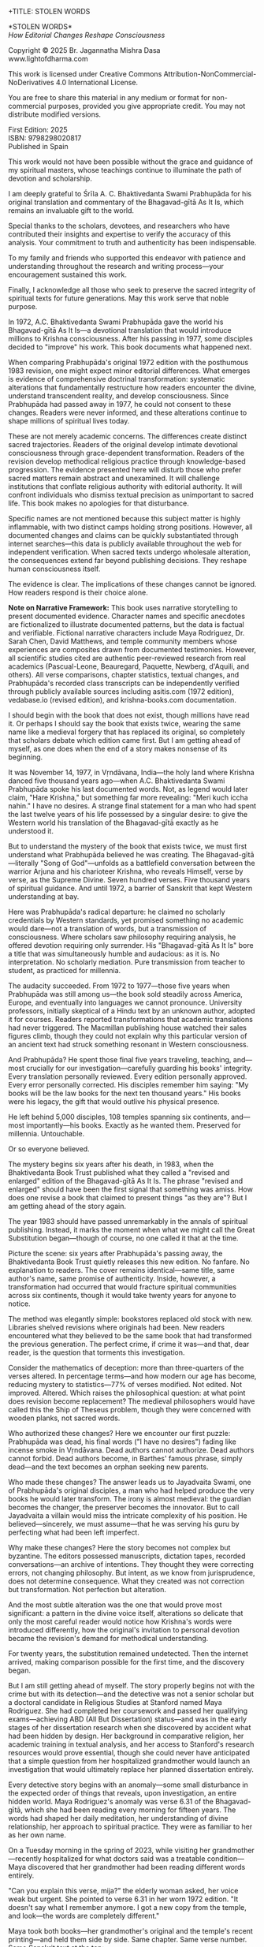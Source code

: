 +TITLE: STOLEN WORDS
#+SUBTITLE: How Editorial Changes Reshape Consciousness
#+Author: Br. Jagannatha Mishra Dasa
#+DATE: 2025 - Version 2.0

# LaTeX Configuration for 6x9 inch book format
#+LATEX_CLASS: book
#+LATEX_CLASS_OPTIONS: [12pt,twoside]
#+LATEX_COMPILER: xelatex
#+OPTIONS: toc:nil num:t title:nil H:2

# Page Layout Configuration (6x9 inches = 152.4x228.6mm)
# Amazon KDP balanced margins for professional appearance
#+LATEX_HEADER: \usepackage[paperwidth=6in,paperheight=9in]{geometry}
#+LATEX_HEADER: \geometry{
#+LATEX_HEADER:   inner=19mm,        % Margen interior (gutter) - balanced for binding
#+LATEX_HEADER:   outer=19mm,        % Margen exterior - symmetric with inner
#+LATEX_HEADER:   top=12mm,          % Minimal top margin
#+LATEX_HEADER:   bottom=12mm,       % Minimal bottom margin
#+LATEX_HEADER:   bindingoffset=3mm, % Extra space for binding in center
#+LATEX_HEADER:   headheight=12pt,   % Reduced header space
#+LATEX_HEADER:   headsep=7mm,       % Minimal space between header and text
#+LATEX_HEADER:   footskip=10mm,     % Minimal space for page numbers
#+LATEX_HEADER:   includehead=true,  % Include header in text area
#+LATEX_HEADER:   includefoot=true   % Include footer in text area
#+LATEX_HEADER: }
#+LATEX_HEADER: \raggedbottom         % Allow flexible page heights

# Typography Configuration - Optimized for print readability
#+LATEX_HEADER: \usepackage{fontspec}
#+LATEX_HEADER: \setmainfont{Libertinus Serif}
#+LATEX_HEADER: \usepackage[final,babel=true]{microtype}
#+LATEX_HEADER: \usepackage{setspace}
#+LATEX_HEADER: \setstretch{1.08}     % Tighter line spacing while maintaining readability
#+LATEX_HEADER: \setlength{\parindent}{0pt}
#+LATEX_HEADER: \setlength{\parskip}{4pt plus 2pt minus 1pt}  % Reduced paragraph spacing
#+LATEX_HEADER: \usepackage{ragged2e}
#+LATEX_HEADER: \justifying

# Hyphenation and line breaking improvements
#+LATEX_HEADER: \hyphenpenalty=50          % Penalty for hyphenation
#+LATEX_HEADER: \exhyphenpenalty=50        % Penalty for hyphenation after explicit hyphen
#+LATEX_HEADER: \doublehyphendemerits=2500 % Penalty for consecutive hyphens
#+LATEX_HEADER: \finalhyphendemerits=5000  % Penalty for penultimate line hyphen
#+LATEX_HEADER: \adjdemerits=10000         % Penalty for adjacent incompatible lines
#+LATEX_HEADER: \tolerance=1000            % Allow slightly looser spacing
#+LATEX_HEADER: \pretolerance=100          % Try tighter spacing first

# Widow and orphan control (maximum penalties for professional book typesetting)
#+LATEX_HEADER: \widowpenalty=10000        % Prevent last line of paragraph at top of page
#+LATEX_HEADER: \clubpenalty=10000         % Prevent first line of paragraph at bottom of page
#+LATEX_HEADER: \displaywidowpenalty=10000 % Prevent widow lines before display math
#+LATEX_HEADER: \brokenpenalty=10000       % Prevent page breaks at hyphens
#+LATEX_HEADER: \predisplaypenalty=10000   % Discourage page breaks before displays
#+LATEX_HEADER: \postdisplaypenalty=0      % Allow page breaks after displays
#+LATEX_HEADER: \interlinepenalty=0        % Allow page breaks between lines
#+LATEX_HEADER: \raggedbottom              % Already set below, but important for avoiding stretched pages

# Custom hyphenation dictionary
#+LATEX_HEADER: \hyphenation{deve-lopment transmi-ssion Prab-hu-pa-da ma-hat-ma Va-su-de-vah sys-tem-at-ic the-o-log-i-cal in-sti-tu-tion-al trans-for-ma-tion con-scious-ness man-i-fes-ta-tion au-then-tic-i-ty}

# Additional packages for the book
#+LATEX_HEADER: \usepackage{xcolor}
#+LATEX_HEADER: \usepackage{graphicx}
#+LATEX_HEADER: \usepackage{fancyhdr}
#+LATEX_HEADER: \setcounter{tocdepth}{1}  % Show only parts and chapters in TOC
#+LATEX_HEADER: \usepackage{etoolbox}
#+LATEX_HEADER: \patchcmd{\tableofcontents}{\@starttoc{toc}}{\@starttoc{toc}}{}{}
#+LATEX_HEADER:
# Front matter style: no page numbers, no headers
#+LATEX_HEADER: \fancypagestyle{frontmatter}{%
#+LATEX_HEADER:   \fancyhf{}%
#+LATEX_HEADER:   \renewcommand{\headrulewidth}{0pt}%
#+LATEX_HEADER:   \renewcommand{\footrulewidth}{0pt}%
#+LATEX_HEADER: }
# Main content style: page numbers and headers
#+LATEX_HEADER: \fancypagestyle{fancy}{%
#+LATEX_HEADER:   \fancyhf{}%
#+LATEX_HEADER:   \fancyfoot[C]{\thepage}%
#+LATEX_HEADER:   \fancyhead[LE]{\small\textsc{Stolen Words}}%
#+LATEX_HEADER:   \fancyhead[RO]{\small\textsc{\rightmark}}%
#+LATEX_HEADER:   \renewcommand{\headrulewidth}{0.5pt}%
#+LATEX_HEADER:   \renewcommand{\footrulewidth}{0pt}%
#+LATEX_HEADER: }
#+LATEX_HEADER: \fancypagestyle{plain}{% Plain style for first pages - no headers, only page numbers
#+LATEX_HEADER:   \fancyhf{}%
#+LATEX_HEADER:   \fancyhead{}%
#+LATEX_HEADER:   \lhead{}\chead{}\rhead{}%
#+LATEX_HEADER:   \fancyfoot[C]{\thepage}%
#+LATEX_HEADER:   \renewcommand{\headrulewidth}{0pt}%
#+LATEX_HEADER:   \renewcommand{\footrulewidth}{0pt}%
#+LATEX_HEADER:   \renewcommand{\leftmark}{}%
#+LATEX_HEADER:   \renewcommand{\rightmark}{}%
#+LATEX_HEADER: }
#+LATEX_HEADER: \fancypagestyle{chapterpage}{% Chapter pages - no headers at all, only page numbers
#+LATEX_HEADER:   \fancyhf{}%
#+LATEX_HEADER:   \renewcommand{\headrulewidth}{0pt}%
#+LATEX_HEADER:   \renewcommand{\footrulewidth}{0pt}%
#+LATEX_HEADER:   \fancyfoot[C]{\thepage}%
#+LATEX_HEADER: }
#+LATEX_HEADER: \fancypagestyle{chapteropening}{% Chapter opening pages - no headers, no page numbers
#+LATEX_HEADER:   \fancyhf{}%
#+LATEX_HEADER:   \renewcommand{\headrulewidth}{0pt}%
#+LATEX_HEADER:   \renewcommand{\footrulewidth}{0pt}%
#+LATEX_HEADER: }
#+LATEX_HEADER: \fancypagestyle{sectionopening}{% Section opening pages - no headers, page numbers only
#+LATEX_HEADER:   \fancyhf{}%
#+LATEX_HEADER:   \fancyfoot[C]{\thepage}%
#+LATEX_HEADER:   \renewcommand{\headrulewidth}{0pt}%
#+LATEX_HEADER:   \renewcommand{\footrulewidth}{0pt}%
#+LATEX_HEADER: }
#+LATEX_HEADER: \fancypagestyle{none}{% Pages with no headers and no page numbers
#+LATEX_HEADER:   \fancyhf{}%
#+LATEX_HEADER:   \renewcommand{\headrulewidth}{0pt}%
#+LATEX_HEADER:   \renewcommand{\footrulewidth}{0pt}%
#+LATEX_HEADER: }

# Start with front matter style (no page numbers)
#+LATEX_HEADER: \pagestyle{frontmatter}
# After main matter starts, force page numbering everywhere
#+LATEX_HEADER: \makeatletter
#+LATEX_HEADER: \newcommand{\forcenumbering}{\let\ps@plain\ps@fancy\let\ps@headings\ps@fancy}
#+LATEX_HEADER: \makeatother

# Color definitions
#+LATEX_HEADER: \definecolor{goldenyellow}{RGB}{255, 223, 0}
#+LATEX_HEADER: \definecolor{warmgold}{RGB}{255, 204, 0}
#+LATEX_HEADER: \definecolor{deeporange}{RGB}{255, 140, 0}
#+LATEX_HEADER: \definecolor{mysticblue}{RGB}{135, 206, 250}

# Photo placeholder command
#+LATEX_HEADER: \newcommand{\photoplaceholder}[4]{\fbox{\parbox{#1}{\centering\vspace{#2}\\Photo #3\\#4\\⁢\vspace{#2}}}}

# Chapter findings box environment
#+LATEX_HEADER: \newenvironment{chapterfindingsbox}%
#+LATEX_HEADER: {\begin{quote}\begin{itemize}\setlength{\itemsep}{0.3em}}%
#+LATEX_HEADER: {\end{itemize}\end{quote}}

# Main matter command - start page numbering at Preface
#+LATEX_HEADER: \newcommand{\startmainmatter}{\clearpage\pagenumbering{arabic}\setcounter{page}{1}\pagestyle{fancy}\forcenumbering}

# Typography improvements - Professional book hierarchy
#+LATEX_HEADER: \makeatletter
#+LATEX_HEADER: \def\cleardoublepage{\clearpage\if@twoside \ifodd\c@page\else\hbox{}\thispagestyle{empty}\newpage\if@twocolumn\hbox{}\newpage\fi\fi\fi}
#+LATEX_HEADER: \renewcommand\LARGE{\@setfontsize\LARGE{18}{22}}
#+LATEX_HEADER: \renewcommand{\@makechapterhead}[1]{%
#+LATEX_HEADER:   \vspace*{0.20\textheight}%
#+LATEX_HEADER:   {\parindent \z@ \raggedright \normalfont
#+LATEX_HEADER:     \LARGE \bfseries #1\par\nobreak
#+LATEX_HEADER:     \vskip 8\p@
#+LATEX_HEADER:   }%
#+LATEX_HEADER:   \thispagestyle{plain}%
#+LATEX_HEADER: }
#+LATEX_HEADER: \renewcommand{\@makeschapterhead}[1]{%
#+LATEX_HEADER:   \vspace*{0.20\textheight}%
#+LATEX_HEADER:   {\parindent \z@ \raggedright \normalfont
#+LATEX_HEADER:     \LARGE \bfseries #1\par\nobreak
#+LATEX_HEADER:     \vskip 8\p@
#+LATEX_HEADER:   }%
#+LATEX_HEADER:   \thispagestyle{plain}%
#+LATEX_HEADER: }
#+LATEX_HEADER: % Prevent section-level headings (Parts) from setting marks
#+LATEX_HEADER: \renewcommand{\sectionmark}[1]{}
#+LATEX_HEADER: % Disable subsection marks to prevent *** headings from appearing in headers
#+LATEX_HEADER: \renewcommand{\subsectionmark}[1]{}
#+LATEX_HEADER: % Override LaTeX's automatic plain style for chapters
#+LATEX_HEADER: \renewcommand{\chapter}{\if@openright\cleardoublepage\else\clearpage\fi\thispagestyle{plain}\global\@topnum\z@\@afterindentfalse\secdef\@chapter\@schapter}
#+LATEX_HEADER: % Professional section and subsection spacing
#+LATEX_HEADER: \renewcommand\section{\@startsection{section}{1}{\z@}%
#+LATEX_HEADER:   {-2ex \@plus -1ex \@minus -.2ex}%
#+LATEX_HEADER:   {2.3ex \@plus.2ex}%
#+LATEX_HEADER:   {\normalfont\Large\bfseries}}
#+LATEX_HEADER: \renewcommand\subsection{\@startsection{subsection}{2}{\z@}%
#+LATEX_HEADER:   {-2ex \@plus -1ex \@minus -.2ex}%
#+LATEX_HEADER:   {0.8ex \@plus .2ex}%
#+LATEX_HEADER:   {\normalfont\large\bfseries}}
#+LATEX_HEADER: \renewcommand\subsubsection{\@startsection{subsubsection}{3}{\z@}%
#+LATEX_HEADER:   {-2ex \@plus -1ex \@minus -.2ex}%
#+LATEX_HEADER:   {0.8ex \@plus .2ex}%
#+LATEX_HEADER:   {\normalfont\normalsize\bfseries}}
#+LATEX_HEADER: \makeatother

# Optimize indentation and spacing for professional compact layout
#+LATEX_HEADER: \setcounter{secnumdepth}{0} % Remove section numbering
#+LATEX_HEADER: \setlength{\leftmargini}{1.2em} % Reduce first level indent
#+LATEX_HEADER: \setlength{\leftmarginii}{1.0em} % Reduce second level indent
#+LATEX_HEADER: \setlength{\leftmarginiii}{0.8em} % Reduce third level indent

# Half-title page comes first (professional standard) - NO PAGE NUMBER
#+LATEX: \thispagestyle{frontmatter}
#+LATEX: \vspace*{0.20\textheight}
#+LATEX: \begin{center}
#+LATEX: {\fontfamily{cmr}\fontsize{48}{58}\selectfont\textbf{STOLEN WORDS}}
#+LATEX: \end{center}
#+LATEX: \vspace*{\fill}
#+LATEX: \clearpage

# Blank page - NO PAGE NUMBER
#+LATEX: \thispagestyle{frontmatter}
#+LATEX: \mbox{}
#+LATEX: \newpage

# Full title page (professional layout) - NO PAGE NUMBER
#+LATEX: \thispagestyle{frontmatter}
#+LATEX: \vspace*{0.33\textheight}
#+LATEX: \begin{center}
#+LATEX: {\fontfamily{cmr}\fontsize{36}{42}\selectfont\textbf{STOLEN WORDS}}\\[0.4cm]
#+LATEX: {\large How Editorial Changes Reshape Consciousness}\\[1.5cm]
#+LATEX: \vspace{0.12\textheight}
#+LATEX: {\Large Br. Jagannatha Mishra Dasa}\\[2cm]
#+LATEX: \vspace*{\fill}
#+LATEX: {\normalsize 2025 - Version 2.0}
#+LATEX: \end{center}
#+LATEX: \clearpage

# Copyright page - NO PAGE NUMBER
#+LATEX: \thispagestyle{frontmatter}
*STOLEN WORDS*\\
/How Editorial Changes Reshape Consciousness/

Copyright © 2025 Br. Jagannatha Mishra Dasa\\
www.lightofdharma.com

This work is licensed under Creative Commons Attribution-NonCommercial-NoDerivatives 4.0 International License.

# #+LATEX: \includegraphics[width=1cm]{cc-by-nc-nd.png}

You are free to share this material in any medium or format for non-commercial purposes, provided you give appropriate credit. You may not distribute modified versions.

#+LATEX: \vspace*{\fill}

First Edition: 2025\\
ISBN: 9798298020817\\
Published in Spain

#+LATEX: \clearpage

# Table of Contents starts on page 5 (recto/right)
#+LATEX: \thispagestyle{empty}
#+LATEX: {\let\clearpage\relax\tableofcontents}

#+LATEX: \clearpage

# Acknowledgements page (after TOC, before Preface - professional standard)
#+LATEX: \section*{Acknowledgements}
#+LATEX: \addcontentsline{toc}{section}{Acknowledgements}
#+LATEX: \thispagestyle{frontmatter}

This work would not have been possible without the grace and guidance of my spiritual masters, whose teachings continue to illuminate the path of devotion and scholarship.

I am deeply grateful to Śrīla A. C. Bhaktivedanta Swami Prabhupāda for his original translation and commentary of the Bhagavad-gītā As It Is, which remains an invaluable gift to the world.

Special thanks to the scholars, devotees, and researchers who have contributed their insights and expertise to verify the accuracy of this analysis. Your commitment to truth and authenticity has been indispensable.

To my family and friends who supported this endeavor with patience and understanding throughout the research and writing process—your encouragement sustained this work.

Finally, I acknowledge all those who seek to preserve the sacred integrity of spiritual texts for future generations. May this work serve that noble purpose.

#+LATEX: \clearpage

# Blank page to align Preface on recto (odd page)
#+LATEX: \thispagestyle{frontmatter}
#+LATEX: ~
#+LATEX: \clearpage

#+LATEX: \startmainmatter
#+LATEX: \pagestyle{fancy}

#+LATEX: \section*{Preface}
#+LATEX: \addcontentsline{toc}{section}{Preface}
#+LATEX: \thispagestyle{sectionopening}
#+LATEX: \setlength{\parskip}{3pt plus 1pt minus 1pt}
#+LATEX: \emergencystretch=3em
#+LATEX: \tolerance=2000
#+LATEX: \hbadness=2000

In 1972, A.C. Bhaktivedanta Swami Prabhupāda gave the world his Bhagavad-gītā As It Is—a devotional translation that would introduce millions to Krishna consciousness. After his passing in 1977, some disciples decided to "improve" his work. This book documents what happened next.

When comparing Prabhupāda's original 1972 edition with the posthumous 1983 revision, one might expect minor editorial differences. What emerges is evidence of comprehensive doctrinal transformation: systematic alterations that fundamentally restructure how readers encounter the divine, understand transcendent reality, and develop consciousness. Since Prabhupāda had passed away in 1977, he could not consent to these changes. Readers were never informed, and these alterations continue to shape millions of spiritual lives today.

These are not merely academic concerns. The differences create distinct sacred trajectories. Readers of the original develop intimate devotional consciousness through grace-dependent transformation. Readers of the revision develop methodical religious practice through knowledge-based progression. The evidence presented here will disturb those who prefer sacred matters remain abstract and unexamined. It will challenge institutions that conflate religious authority with editorial authority. It will confront individuals who dismiss textual precision as unimportant to sacred life. This book makes no apologies for that disturbance.

Specific names are not mentioned because this subject matter is highly inflammable, with two distinct camps holding strong positions. However, all documented changes and claims can be quickly substantiated through internet searches—this data is publicly available throughout the web for independent verification. When sacred texts undergo wholesale alteration, the consequences extend far beyond publishing decisions. They reshape human consciousness itself.

The evidence is clear. The implications of these changes cannot be ignored. How readers respond is their choice alone.

**Note on Narrative Framework:** This book uses narrative storytelling to present documented evidence. Character names and specific anecdotes are fictionalized to illustrate documented patterns, but the data is factual and verifiable. Fictional narrative characters include Maya Rodriguez, Dr. Sarah Chen, David Matthews, and temple community members whose experiences are composites drawn from documented testimonies. However, all scientific studies cited are authentic peer-reviewed research from real academics (Pascual-Leone, Beauregard, Paquette, Newberg, d'Aquili, and others). All verse comparisons, chapter statistics, textual changes, and Prabhupāda's recorded class transcripts can be independently verified through publicly available sources including asitis.com (1972 edition), vedabase.io (revised edition), and krishna-books.com documentation.

#+LATEX: \clearpage
#+LATEX: \pagestyle{empty}
#+LATEX: \vspace*{0.20\textheight}
#+LATEX: \begin{center}
#+LATEX: {\Huge\bfseries Part I}\\[0.5cm]
#+LATEX: {\Large The Crisis Revealed}
#+LATEX: \end{center}
#+LATEX: \addcontentsline{toc}{part}{Part I: The Crisis Revealed}
#+LATEX: \vspace*{\fill}
#+LATEX: \cleardoublepage
#+LATEX: \pagestyle{fancy}
#+LATEX: \vspace*{0.20\textheight}
#+LATEX: \section*{1. The Sacred Gift}
#+LATEX: \addcontentsline{toc}{section}{1. The Sacred Gift}
#+LATEX: \markright{The Sacred Gift}
#+LATEX: \thispagestyle{chapterpage}

#+LATEX: \normalfont\justifying
I should begin with the book that does not exist, though millions have read it. Or perhaps I should say the book that exists twice, wearing the same name like a medieval forgery that has replaced its original, so completely that scholars debate which edition came first. But I am getting ahead of myself, as one does when the end of a story makes nonsense of its beginning.

It was November 14, 1977, in Vṛndāvana, India—the holy land where Krishna danced five thousand years ago—when A.C. Bhaktivedanta Swami Prabhupāda spoke his last documented words. Not, as legend would later claim, "Hare Krishna," but something far more revealing: "Meri kuch iccha nahin." I have no desires. A strange final statement for a man who had spent the last twelve years of his life possessed by a singular desire: to give the Western world his translation of the Bhagavad-gītā exactly as he understood it.

But to understand the mystery of the book that exists twice, we must first understand what Prabhupāda believed he was creating. The Bhagavad-gītā—literally "Song of God"—unfolds as a battlefield conversation between the warrior Arjuna and his charioteer Krishna, who reveals Himself, verse by verse, as the Supreme Divine. Seven hundred verses. Five thousand years of spiritual guidance. And until 1972, a barrier of Sanskrit that kept Western understanding at bay.

Here was Prabhupāda's radical departure: he claimed no scholarly credentials by Western standards, yet promised something no academic would dare—not a translation of words, but a transmission of consciousness. Where scholars saw philosophy requiring analysis, he offered devotion requiring only surrender. His "Bhagavad-gītā As It Is" bore a title that was simultaneously humble and audacious: as it is. No interpretation. No scholarly mediation. Pure transmission from teacher to student, as practiced for millennia.

The audacity succeeded. From 1972 to 1977—those five years when Prabhupāda was still among us—the book sold steadily across America, Europe, and eventually into languages we cannot pronounce. University professors, initially skeptical of a Hindu text by an unknown author, adopted it for courses. Readers reported transformations that academic translations had never triggered. The Macmillan publishing house watched their sales figures climb, though they could not explain why this particular version of an ancient text had struck something resonant in Western consciousness.

And Prabhupāda? He spent those final five years traveling, teaching, and—most crucially for our investigation—carefully guarding his books' integrity. Every translation personally reviewed. Every edition personally approved. Every error personally corrected. His disciples remember him saying: "My books will be the law books for the next ten thousand years." His books were his legacy, the gift that would outlive his physical presence.

He left behind 5,000 disciples, 108 temples spanning six continents, and—most importantly—his books. Exactly as he wanted them. Preserved for millennia. Untouchable.

Or so everyone believed.

The mystery begins six years after his death, in 1983, when the Bhaktivedanta Book Trust published what they called a "revised and enlarged" edition of the Bhagavad-gītā As It Is. The phrase "revised and enlarged" should have been the first signal that something was amiss. How does one revise a book that claimed to present things "as they are"? But I am getting ahead of the story again.

#+LATEX: \cleardoublepage
#+LATEX: \vspace*{0.20\textheight}
#+LATEX: \section*{2. The Question}
#+LATEX: \addcontentsline{toc}{section}{2. The Question}
#+LATEX: \markright{The Question}
#+LATEX: \thispagestyle{chapterpage}

#+LATEX: \normalfont\justifying
The year 1983 should have passed unremarkably in the annals of spiritual publishing. Instead, it marks the moment when what we might call the Great Substitution began—though of course, no one called it that at the time.

Picture the scene: six years after Prabhupāda's passing away, the Bhaktivedanta Book Trust quietly releases this new edition. No fanfare. No explanation to readers. The cover remains identical—same title, same author's name, same promise of authenticity. Inside, however, a transformation had occurred that would fracture spiritual communities across six continents, though it would take twenty years for anyone to notice.

The method was elegantly simple: bookstores replaced old stock with new. Libraries shelved revisions where originals had been. New readers encountered what they believed to be the same book that had transformed the previous generation. The perfect crime, if crime it was—and that, dear reader, is the question that torments this investigation.

Consider the mathematics of deception: more than three-quarters of the verses altered. In percentage terms—and how modern our age has become, reducing mystery to statistics—77% of verses modified. Not edited. Not improved. Altered. Which raises the philosophical question: at what point does revision become replacement? The medieval philosophers would have called this the Ship of Theseus problem, though they were concerned with wooden planks, not sacred words.

Who authorized these changes? Here we encounter our first puzzle: Prabhupāda was dead, his final words ("I have no desires") fading like incense smoke in Vṛndāvana. Dead authors cannot authorize. Dead authors cannot forbid. Dead authors become, in Barthes' famous phrase, simply dead—and the text becomes an orphan seeking new parents.

Who made these changes? The answer leads us to Jayadvaita Swami, one of Prabhupāda's original disciples, a man who had helped produce the very books he would later transform. The irony is almost medieval: the guardian becomes the changer, the preserver becomes the innovator. But to call Jayadvaita a villain would miss the intricate complexity of his position. He believed—sincerely, we must assume—that he was serving his guru by perfecting what had been left imperfect.

Why make these changes? Here the story becomes not complex but byzantine. The editors possessed manuscripts, dictation tapes, recorded conversations—an archive of intentions. They thought they were correcting errors, not changing philosophy. But intent, as we know from jurisprudence, does not determine consequence. What they created was not correction but transformation. Not perfection but alteration.

And the most subtle alteration was the one that would prove most significant: a pattern in the divine voice itself, alterations so delicate that only the most careful reader would notice how Krishna's words were introduced differently, how the original's invitation to personal devotion became the revision's demand for methodical understanding.

For twenty years, the substitution remained undetected. Then the internet arrived, making comparison possible for the first time, and the discovery began.

But I am still getting ahead of myself. The story properly begins not with the crime but with its detection—and the detective was not a senior scholar but a doctoral candidate in Religious Studies at Stanford named Maya Rodriguez. She had completed her coursework and passed her qualifying exams—achieving ABD (All But Dissertation) status—and was in the early stages of her dissertation research when she discovered by accident what had been hidden by design. Her background in comparative religion, her academic training in textual analysis, and her access to Stanford's research resources would prove essential, though she could never have anticipated that a simple question from her hospitalized grandmother would launch an investigation that would ultimately replace her planned dissertation entirely.

#+LATEX: \cleardoublepage
#+LATEX: \vspace*{0.20\textheight}
#+LATEX: \section*{3. The Discovery}
#+LATEX: \addcontentsline{toc}{section}{3. The Discovery}
#+LATEX: \markright{The Discovery}
#+LATEX: \thispagestyle{chapterpage}

#+LATEX: \normalfont\justifying
Every detective story begins with an anomaly—some small disturbance in the expected order of things that reveals, upon investigation, an entire hidden world. Maya Rodriguez's anomaly was verse 6.31 of the Bhagavad-gītā, which she had been reading every morning for fifteen years. The words had shaped her daily meditation, her understanding of divine relationship, her approach to spiritual practice. They were as familiar to her as her own name.

On a Tuesday morning in the spring of 2023, while visiting her grandmother—recently hospitalized for what doctors said was a treatable condition—Maya discovered that her grandmother had been reading different words entirely.

"Can you explain this verse, mija?" the elderly woman asked, her voice weak but urgent. She pointed to verse 6.31 in her worn 1972 edition. "It doesn't say what I remember anymore. I got a new copy from the temple, and look—the words are completely different."

Maya took both books—her grandmother's original and the temple's recent printing—and held them side by side. Same chapter. Same verse number. Same Sanskrit text at the top:

/sarva-bhūta-sthitaṁ yo māṁ bhajaty ekatvam āsthitaḥ/
/sarvathā vartamāno 'pi sa yogī mayi vartate/

But the English translations below were not merely different—they conveyed fundamentally opposite spiritual paths. Same author's name embossed on the cover. Drastically different theological focus.

Her grandmother's 1972 edition read:

"The yogī who knows that I and the Supersoul within all creatures are one worships Me and remains always in Me in all circumstances."

Maya's current edition read:

"Such a yogī, who engages in the worshipful service of the Supersoul, knowing that I and the Supersoul are one, remains always in Me in all circumstances."

Picture that moment: Maya holding two books with identical titles, identical covers, identical author attributions. But inside, as if some cosmic practical joke were being played on the very concept of textual authority, a complete reversal of spiritual direction. Her grandmother's version spoke of direct personal worship—"worships Me"—an intimate relationship between devotee and divine person. Maya's version redirected that worship away from the personal God to "the Supersoul"—transforming intimate devotion into impersonal meditation.

Same Sanskrit. Same verse number. Fundamentally different instruction.

That morning began what I can only call an investigation—though Maya was no detective, merely a granddaughter trying to understand why her spiritual inheritance had been altered without her knowledge. What she would discover would reveal what may be the most successful literary substitution in modern spiritual history. A silent transformation, executed so smoothly that millions of readers remain unaware they have been given different books.

That same afternoon, sitting in her grandmother's hospital room with both books spread before her, Maya began what she naively thought would be a simple comparison to reassure her grandmother—perhaps the temple had made a printing error, perhaps there was some rational explanation. Within hours, she found herself in a labyrinth that would have impressed Borges himself. Patterns emerged that made her hands tremble, not from fear but from the vertigo of discovering that what she had believed to be solid ground was actually an elaborate construction.

This initial comparison revealed enough discrepancies to convince Maya that something deliberate was occurring. But she had no idea of the scope. That would require months of painstaking documentation.

This was not editing. This was not improvement. This was ideological reconstruction wearing the mask of scholarship, hidden behind covers so identical that only the publication dates revealed their separate existence.

The first pattern to emerge was the most systematic: that alteration in the divine voice I mentioned earlier. Twenty-two times throughout the seven hundred verses, whenever Krishna spoke, the original presented him as "the Blessed Lord"—intimate, personal. The revision replaced this with "the Supreme Personality of Godhead"—formal, institutional. Not a translation choice, Maya realized, but a relationship choice. The editors had not improved the text; they had redirected the reader's spiritual orientation from the personal to the institutional.

Maya felt this in her bones before any neuroscientist would explain it: these were consciousness choices masquerading as editorial decisions.

What she discovered next revealed the global scope of what had occurred. Moscow temples split over conflicting verses—congregants discovering their memorized scriptures contradicted their children's. São Paulo translators found themselves paralyzed by version choices—which Bhagavad-gītā was authentic? German professors documented contradictory student citations—same author, same title, different words. Everywhere, readers awakening to discover their sacred text had been transformed without their knowledge, consent, or even awareness.

The internet—that modern library of Babel—revealed testimonies from across the globe. A London devotee: "When I quoted memorized verses, newer students said I was wrong. Same title, different words." A Toronto professor: "My dissertation quotes don't match current editions. Which version is 'accurate' when both claim to be the same book?" The questions multiplied like reflections in opposing mirrors, each one revealing the vertiginous depth of the deception.

Maya compiled the mathematics of the transformation she was documenting. But numbers are symbols before they are quantities. The true revelation lay not in the magnitude but in the method.

The changes followed three systematic patterns, each revealing a different aspect of what Maya began to think of as consciousness archaeology—the deliberate excavation and replacement of one type of spiritual awareness with another:

**The Pattern of Title Changes**: The most verified systematic change involved how Krishna is introduced when speaking. Where the original presented him as "The Blessed Lord said" (22 times), the revision changed this to "The Supreme Personality of Godhead said"—transforming intimate blessing-centered language into formal hierarchical titles.

**The Pattern of Accessibility Obliteration**: Simple English became technical terminology. Where Prabhupāda had written for the heart of any reader—the taxi driver, the housewife, the searching college student—the revision demanded philosophical credentials. "Steadfast in yoga" became "equipoised." In 2.13, "the self-realized soul" became "a sober person." Each change defensible in isolation, but collectively transforming the book from devotional guide to academic requirement.

**The Pattern of Conditional Insertion**: Most subtly, descriptions of eternal spiritual relationships gained qualifications that transformed unconditional connection into conditional achievement. The soul was no longer simply God's "eternal fragmental part" but "eternal fragmental part, although struggling hard with the mind and senses." Grace became effort. Gift became attainment. Love became laboratory.

What Maya discovered next was perhaps more disturbing than the alterations themselves: an effective institutional silence. No edition indicated revision. No introduction explained alterations. Libraries cataloged them identically. Bookstores sold them as the same work. The institutional machinery had made comparison nearly impossible, ensuring that new readers would never know they were choosing between two fundamentally different spiritual universes.

The question haunting Maya was deceptively simple: Who decided to rewrite a dead author's work, and why did they hide it for four decades?

The answer would require archaeological excavation into the layers of spiritual authority, editorial ethics, and the metaphysical power of words to shape human consciousness. But to understand how sacred text could be transformed in secret, Maya realized, she first had to understand the extraordinary circumstances under which it was originally created.

#+LATEX: \cleardoublepage
#+LATEX: \vspace*{0.20\textheight}
#+LATEX: \section*{4. The Monk's Journey}
#+LATEX: \addcontentsline{toc}{section}{4. The Monk's Journey}
#+LATEX: \markright{The Monk's Journey}
#+LATEX: \thispagestyle{chapterpage}

#+LATEX: \normalfont\justifying
Every mystery contains within it another mystery, nested like Russian dolls. The mystery of how the Bhagavad-gītā came to be rewritten conceals within it the deeper mystery of how it came to be written in the first place—under circumstances so extraordinary that they would later provide both the inspiration and the justification for its transformation.

Picture this: Abhay Charan De, sixty-nine years old, alone on the cargo ship Jaladuta in August 1965, carrying nothing but forty rupees (approximately seven dollars), a trunk of Sanskrit books, and a mission that had inspired him for thirty years. His spiritual master had charged him with the impossible: bring Krishna consciousness to the English-speaking world. Three decades later, with failing health and no prospects, he was finally attempting what younger men would have called suicide.

The Atlantic Ocean nearly accomplished what age and poverty could not. Two heart attacks struck him mid-voyage, alone in his cabin while the ship rolled through storms. He survived by doing the thing he knew better how to do: chanting Sanskrit verses and writing poetry. "I am coming to America empty-handed," he wrote, "but I have faith in Your Holy Name." The poem reads like a man's final testament, not his arrival announcement.

September 19, 1965: the Jaladuta docks at a Brooklyn pier in New York. Abhay Charan—now A.C. Bhaktivedanta Swami Prabhupāda—steps onto American soil. He later recalled walking off the ship onto the pier: "I did not know whether to turn left or right." No destination, no clear plan, utterly alone in a foreign city. He travels to Butler, Pennsylvania, to stay with his sponsors Gopal and Sally Agarwal—a businessman and his American wife who had offered their home as his first foreign sanctuary. Little money. English so heavily accented that Americans strained to understand him. But he possessed something that money could not purchase: absolute conviction that five-thousand-year-old wisdom could transform the consciousness of a civilization that had never heard of Krishna.

What followed reads like urban mythology: an elderly Indian mystic in the Bowery, surrounded by drug addicts and alcoholics, offering five-thousand-year-old mantras to hippies seeking truth through LSD. While American intellectuals debated the death of God, he taught street kids to dance for Krishna. The contrast was so absurd it could only be true.

But the real mystery occurred after midnight. Every night at 12:30 AM, Prabhupāda would begin the work that would later justify both devotion and controversy: translating the Bhagavad-gītā. His method revealed much about why his books would eventually become the center of a forty-year controversy.

The process was ritualistic, almost alchemical. First, he would chant each Sanskrit verse repeatedly until its rhythm entered his consciousness—not memorization but embodiment. Then came the Roman transliteration, followed by word-for-word meanings. Only after this did he create the English translation, treating it not as linguistic exercise but as devotional meditation. Finally, his purports—elaborate commentaries that often exceeded the verses themselves in length and certainly in passion.

Howard Wheeler—Hayagrīva to the devotees—served as his principal editor from 1966 to 1967, along with various disciples who typed his dictations. Picture the scene: Prabhupāda dictating while pacing his tiny room, hands clasped behind his back, eyes often closed, channeling words from another world into American English. Sometimes he would pause mid-sentence, wave his hand dismissively, and declare: "No, that word doesn't capture Krishna's mood. Write this instead..."

Here was the first crack in what would later become a chasm. Young American disciples, struggling to transcribe his Bengali-accented English, often misunderstood. One night, Prabhupāda dictated: "The Supreme Lord is situated in everyone's heart." The typist wrote: "The Supreme Lord is situated in everyone's art." Prabhupāda caught this particular error during review, but with thousands of pages and limited time, others slipped through.

These "errors" would later become ammunition.

Here was Prabhupāda's heretical insight: his priority was not academic precision but consciousness transmission. When disciples suggested more scholarly language to gain university credibility, he refused with characteristic bluntness: "We are not after Nobel Prize. We are after noble life. Let the scholars criticize. If one boy is saved from material life, our mission is successful."

This philosophy would later become the battlefield. Every translation choice reflected it: where Sanskrit offered multiple English possibilities, Prabhupāda consistently chose the heart over the head, accessibility over accuracy. "Bhagavān" could be rendered as "Supreme Being," "Divine Lord," "God," or dozens of scholarly alternatives. He chose "the Blessed Lord" for one reason: it made readers feel blessed. "Yoga" etymologically meant "linking with the Supreme," but he simplified it to "devotional service" because service was something Americans could understand.

The impossible occurred in 1968: Macmillan Publishers—one of America's most prestigious academic houses—agreed to print an abridged edition. An unknown swami with no credentials proposing a massive religious text to Manhattan editors—yet Prabhupāda's sample chapters and testimonials from early readers convinced them. The manuscript demonstrated something unusual: it made ancient wisdom immediately accessible to Western readers in a way academic translations had not.

What Macmillan did not realize was that they were publishing a spiritual methodology disguised as a translation.

The abridged edition's success created a demand for the impossible: the complete work. By 1972, Macmillan was prepared to publish 1,008 pages of Sanskrit verses, English translations, and elaborate commentaries—a project that would have terrified academic translators. Prabhupāda spent months in obsessive review: every page, every verse, every word scrutinized. His disciples would read passages aloud while he listened with eyes closed, occasionally interrupting: "Read that again." If something didn't capture the precise spiritual mood he intended, he corrected it instantly.

The 1972 first edition represented exactly what Prabhupāda envisioned: ancient wisdom rendered in accessible English, scholarly enough for university adoption yet simple enough to transform any sincere reader. He achieved this through choices that would, fifteen years later, provide justification for their own systematic reversal:

Krishna consistently addressed as "the Blessed Lord"—creating personal relationship rather than institutional distance. Technical Sanskrit terminology minimized in favor of English equivalents that conveyed feeling over scholarship. Devotional mood prioritized over philosophical precision. Complex metaphysical concepts explained through practical examples rather than abstract theory.

From 1972 to 1977—those five years when Prabhupāda was still among us—this version touched millions of lives. Letters arrived daily: prisoners discovering rehabilitation, students finding purpose, housewives experiencing mysticism in suburban kitchens. The book was not merely communicating philosophy; it was transmitting the consciousness of its author across linguistic and cultural barriers that had stood for millennia.

Then came November 14, 1977, and everything changed.

In his final months, Prabhupāda's concern for his books intensified to the point of obsession. Three months before his death, he discovered unauthorized alterations in another publication and erupted in fury that shocked his disciples. His final recorded instruction regarding his texts has become the most disputed sentence in modern spiritual publishing: "Whatever I have written, you should read as it is. Don't change. If there is grammatical discrepancy, you may correct it. But don't change the idea."

Present during this instruction was Jayadvaita Swami, the young disciple who had helped produce the original books. His interpretation of the phrase "grammatical discrepancy" would reshape spiritual lives for generations and provide the philosophical foundation for what Maya would later discover.

November 14, 1977, Vṛndāvana, India: Prabhupāda spoke his final words—"I have no desires"—and departed. With his passing, the only person who could definitively authorize changes to the Bhagavad-gītā was gone. What remained were manuscripts, memories, recorded conversations, and disciples who genuinely believed they understood what their guru really wanted.

The stage was set for the most successful literary substitution in modern spiritual history.

#+LATEX: \cleardoublepage
#+LATEX: \vspace*{0.20\textheight}
#+LATEX: \section*{5. Two Different Souls}
#+LATEX: \addcontentsline{toc}{section}{5. Two Different Souls}
#+LATEX: \markright{Two Different Souls}
#+LATEX: \thispagestyle{chapterpage}

#+LATEX: \normalfont\justifying
Now we arrive at the heart of the labyrinth, where Maya's investigation encountered what can only be called the philosophical crime of the century. Understanding Prabhupāda's obsessive devotion to his books made her next discovery not merely shocking but vertiginous. Here was a man who personally reviewed every translation, approved every edition, corrected every error with the precision of a medieval monk illuminating manuscripts. His books were his legacy—exactly as he wanted them.

Or so Maya had believed until the third Tuesday of her investigation.

Three weeks into what she had imagined would be a simple comparison, Maya encountered the alteration that would haunt her dreams and reshape her understanding of how consciousness itself could be stolen through editorial sleight of hand. Purport to the verse 2.13—one she had memorized years earlier, repeated in daily meditation, carved into her spiritual memory as deeply as her own name.

A single word had been altered. Subtle enough that most readers passed over it without notice, yet significant enough to shift how one understands the human spiritual condition.

*Forgotten* versus *forgetful*.

One word changed—'forgotten' replaced by 'forgetful'—altering the theological framework. The difference between tragedy and negligence. Between being lost by circumstance and being careless by choice.

Maya stared at the two books lying open before her like evidence in a metaphysical murder case. This was not a typographical error. This was doctrinal revolution disguised as editorial improvement.

That evening, needing to confirm what she hardly dared believe, Maya called a friend who specialized in spiritual counseling. "I'm going to read you two sentences," Maya said, her voice unsteady. "Tell me what each one makes you feel."

She read both versions of purport to verse 2.13, offering no context, no explanation:

Original
"Under the circumstances, it is admitted that Lord Kṛṣṇa is the Supreme Lord, superior in position to the living entity, Arjuna, who is a *forgotten* soul deluded by māyā."

Revised
"Under the circumstances, it is admitted that Lord Kṛṣṇa is the Supreme Lord, superior in position to the living entity, Arjuna, who is a *forgetful* soul deluded by māyā."

Her friend's response came without hesitation: "The first one makes me want to pray for help. The second makes me want to try harder."

And there it was: the precise mechanism by which consciousness could be altered through a single word change.

Maya now understood the doctrinal archaeology she was witnessing. The original word—*forgotten*—carried the weight of cosmic displacement, a soul lost by circumstances beyond its control, requiring divine intervention for recovery. The revision—*forgetful*—reduced this metaphysical tragedy to a character flaw, a temporary lapse in spiritual attention that better practice and stronger effort could correct.

Grace versus effort. Mercy versus method. Mysticism versus methodology.

The implications extended far beyond theoretical analysis.

She had started investigating online forums where people discussed their spiritual struggles, and the pattern was unmistakable.

Those reading the original 1972 edition wrote things like: "I feel so lost, please pray for me." "How can I surrender more completely?" "I need God's grace to transform me."

Those reading the revised version wrote: "What meditation technique works best?" "How can I improve my focus during chanting?" "What study schedule will advance my spiritual development?"

Maya discovered the change had even affected her local temple. During Sunday classes, she noticed two distinct groups forming without anyone recognizing why. When verse 2.13 was discussed, some people would nod knowingly about spiritual helplessness and the need for divine mercy. Others would suggest practical methods for improving spiritual attentiveness.

Neither group could understand why the other seemed to miss the obvious point.

The division wasn't about personality or spiritual maturity—it was about which edition they were reading. As Maya had discovered in her own experimentation, each version programmed different spiritual responses: grace-seeking versus self-improvement consciousness.

What troubled Maya most was discovering that this wasn't accidental. Through online research, she found references to Prabhupāda's pre-publication materials documented by scholars who had examined the BBT archives. These early drafts consistently used "forgotten soul" rather than "forgetful soul." The 1972 Macmillan edition—which Prabhupāda personally approved and used for teaching from 1972 until his death in 1977—maintained this choice.

The 1972 published edition reflected his choice: "who is a forgotten soul deluded by maya." But in 1983, eleven years after his death, editors made the change to "forgetful soul" without any documented authorization from Prabhupāda himself.

The weight of her discovery demanded consultation with someone who could explain the neurological mechanisms. She called Dr. Sarah Chen, a Stanford neuroscience professor whose research specialized in the neuroscience of religious consciousness—particularly how different types of spiritual language create different patterns of brain activity and, ultimately, distinct consciousness types. Maya had taken Chen's graduate seminar on contemplative neuroscience two years earlier during her doctoral coursework—Stanford's interdepartmental PhD program allowed Religious Studies students to take neuroscience courses, and Chen's seminar had been exactly the kind of cross-disciplinary work Maya's advisor encouraged. They had maintained a collegial relationship since, meeting occasionally to discuss the intersection of Maya's religious studies work with Chen's neurological research.

"Sarah," Maya said, struggling to articulate what seemed impossible, "what would happen if someone secretly changed the Bible to say 'workers who forget to pray' instead of 'lost sheep'?"

Dr. Chen's response came without hesitation: "There would be riots. But more than that—you'd be changing the entire neurological foundation of how believers understand human spiritual condition. Beauregard and Paquette's 2006 fMRI study suggests that different types of spiritual language activate different neural networks. Schjoedt et al.'s 2009 research found that perceived intimacy with divine figures correlates with specific brain activation patterns. Based on what we know from related research, language describing external causation like 'lost sheep' or 'forgotten soul' would likely activate receptivity and relationship networks in the limbic system. Language describing internal agency like 'straying sheep' or 'forgetful soul' would likely engage self-regulation and planning networks in the prefrontal cortex. Over time, according to Pascual-Leone's work on neural plasticity, you'd effectively be programming different types of consciousness."

That conversation marked the moment Maya grasped the full scope of what had been accomplished. The change from "forgotten" to "forgetful" had not merely altered text—it had likely shaped millions of readers toward self-improvement consciousness rather than grace-seeking, potentially influencing their neural patterns for approaching the Divine over time.

She began tracking the real-world effects. Online spiritual forums showed the split clearly: people reading the original sought prayer support and talked about surrendering to God's mercy. People reading the revision shared meditation techniques and discussed methodical spiritual advancement.

Neither group knew. They thought they were having doctrinal disagreements. In reality, they had been shaped by different editions to understand human spiritual condition in fundamentally incompatible ways.

Maya's investigation had revealed something shocking: this word change—one among hundreds of alterations—had contributed to secretly dividing an entire spiritual movement, helping create two incompatible approaches to spiritual life while everyone believed they were following the same path.

As Maya's investigation deepened, she began to understand the broader implications. This wasn't just about one word in one verse—it represented a fundamental choice about human spiritual nature that echoed through all religious traditions.

She found herself thinking about her grandmother, who used to say "Pray for me, I'm lost without God's mercy." That was "forgotten soul" consciousness—humble recognition of spiritual helplessness. Compare that to the modern spiritual culture Maya saw everywhere: "I need to work on my spiritual practice, find better techniques, advance systematically."

One evening, sitting with both editions open, Maya finally understood what had been done. Whoever made this change had quietly shifted millions of spiritual seekers from one approach to the other, from mystical dependence to methodical self-improvement, without their knowledge or consent.

As Maya had discovered through her own testing, this single word change appeared to encourage two fundamentally different spiritual orientations: surrender consciousness versus improvement consciousness.

Maya realized this pattern existed throughout spiritual history. Some traditions emphasized human lostness requiring divine rescue. Others emphasized human capability requiring proper education.

But here was the difference: in healthy spiritual traditions, people chose their approach consciously. They knew whether they were joining a mystical community seeking divine grace or an educational community pursuing methodical development.

In the case of the Bhagavad-gītā As It Is, millions of people believed they shared a path. The editors had divided them invisibly, substituting choice with institutional mandate.

Maya closed both books and leaned back in her chair. Her nine-month investigation had revealed how deliberate word changes could reshape human consciousness on a global scale, creating division where unity was intended, confusion where clarity was promised.

Tomorrow, she would begin documenting the global pattern she had discovered. But tonight, she sat quietly, understanding that she had witnessed something unprecedented: the secret transformation of a sacred text that had programmed millions of minds without their knowledge.

#+LATEX: \cleardoublepage
#+LATEX: \vspace*{0.20\textheight}
#+LATEX: \section*{6. The Pattern Revealed}
#+LATEX: \addcontentsline{toc}{section}{6. The Pattern Revealed}
#+LATEX: \markright{The Pattern Revealed}
#+LATEX: \thispagestyle{chapterpage}

#+LATEX: \normalfont\justifying
The arithmetic of deception reveals itself slowly, then all at once. What began as a simple comparison to reassure her grandmother became the kind of obsession that consumes doctoral students and medieval monks—the conviction that behind one altered verse lay an entire architecture of transformation, if only one had eyes trained to see it.

Maya Rodriguez now sat at her kitchen table surrounded by what had become the archaeology of a crime: both editions of the Bhagavad-gītā, colored sticky notes marking alterations like evidence flags at a crime scene, notebooks filled with documentation that no one would believe without seeing. Months had passed since that hospital conversation. Months during which friends at the temple had begun treating her questions about "editorial improvements" as symptoms of spiritual weakness. Months during which her own meditation practice fractured—how does one surrender to verses when one no longer knows which version contains authentic guidance?

But she could no longer stop. The pattern was undeniable. This was not random editing. This was systematic transformation accomplished through editorial precision that would have impressed the medieval forgers who created the Donation of Constantine.

But documentation alone couldn't capture what these changes did to consciousness. Maya needed to experience it. For two weeks, she read Chapter 2 from both versions during morning meditation, alternating days like a scientist testing variables on herself. With the original, she felt personally addressed—Krishna speaking directly to her heart across five millennia. With the revision, she felt like a graduate student receiving philosophical instruction from a distant professor. Same Sanskrit. Different universe entirely.

Dr. Chen had shown her the neurological research: devotional language and analytical language create fundamentally different neural architectures. One book was programming mystics. The other was programming theologians.

The pattern revealed itself through a single devastating example. In the original, verse 10.8 promised: "The wise who perfectly know this engage in My devotional service." The revision shifted one word: "The wise who know this perfectly engage in My devotional service."

"Perfectly know" versus "know perfectly." Grace versus achievement. Gift versus laboratory.

Five hundred and forty-one verses out of seven hundred had been systematically altered. Not improved. Transformed. Where Prabhupāda had written "Blessed Lord"—intimate, personal—the revision demanded "Supreme Personality of Godhead"—eleven syllables of institutional hierarchy. Where he had chosen "steadfast in yoga" (accessible to subway workers), they substituted "equipoised" (requiring philosophical credentials). Where he wrote that divinity "advents" to human level—comes down, becomes touchable—they made it "appear" in abstract theological distance.

Maya stared at the two books on her table. Same title. Same author's name. Same Krishna on the cover. But one created mystics seeking divine love; the other created scholars pursuing systematic knowledge. And for four decades, no institution had informed readers they were unknowingly choosing between fundamentally different spiritual universes.

The question that haunted her was no longer *what* had been done, but *why*—and whether sincere disciples could have systematically transformed their deceased guru's work without realizing they were stealing the very thing he had most carefully protected: the reader's heart-connection to the Divine.

#+LATEX: \cleardoublepage
#+LATEX: \vspace*{0.20\textheight}
#+LATEX: \section*{7. Global Confusion}
#+LATEX: \addcontentsline{toc}{section}{7. Global Confusion}
#+LATEX: \markright{Global Confusion}
#+LATEX: \thispagestyle{chapterpage}

#+LATEX: \vspace{0.3cm}

#+LATEX: \normalfont\justifying
Every global conspiracy requires global confusion for its success, and Maya's investigation had revealed the mechanism by which textual alterations program different types of consciousness across continents. But she needed to understand how this theoretical possibility had translated into lived reality. If millions of readers worldwide were unknowingly receiving different spiritual programming through editorial choices, what were the measurable consequences for entire spiritual communities?

The answer emerged through what could only be called the archaeology of institutional fracture—documented evidence that the substitution had created theological chaos on every continent where Krishna consciousness had taken root.

By 2005, twenty-two years after the Great Substitution began, confusion had metastasized to every corner of the globe where the Bhagavad-gītā was studied. Maya discovered a pattern of institutional fractures that mirrored her own unsettling discovery, but magnified to continental scale—communities unknowingly split by editorial choices they never knew had been made.

**The Moscow Incident** provides the perfect case study in how linguistic conditioning creates institutional schism. The crisis erupted during a Sunday evening class at the Mandir Temple, when an elderly Russian devotee began reading from his treasured 1976 edition—one of the precious few books that had survived the Soviet Union's systematic religious oppression. As he quoted verse 7.12 about divine source, younger students began shaking their heads with the confidence of those who possess newer information.

"That's not what it says, grandfather," one interrupted, producing her pristine 2003 edition. Where the elder's aged book declared I am not under the modes of material nature"—direct and simple to the point—her modern text reads at the end "for they, on the contrary, are within Me"—a philosophical addendum, a total whim of the editor.

The room erupted in confusion—sincere souls trying to understand the most fundamental question of existence: the nature of God's relationship to creation. Same verse number. Same author's name. Completely different theological reality.

Within months, the Moscow temple had effectively schismatized into two congregations—those committed to what they called the "original" transmission and those trusting what they believed to be the "improved" version. Sunday classes became theological battlegrounds where the very nature of divine reality was debated through conflicting quotations from books that claimed identical authority.


#+LATEX: \vspace{0.5cm}
@@latex:\textbf{The Pattern Repeats Globally}@@
#+LATEX: \vspace{0.2cm}


What happened in Moscow was not an isolated incident. As Maya dug deeper into international ISKCON communications—temple newsletters archived online, academic conference proceedings, digital forums where devotees discussed their practices—she discovered that the same confusion had erupted independently across every continent where the Bhagavad-gītā had been translated and studied.

The pattern was so consistent it suggested not coincidence but mathematical inevitability: when you systematically alter a sacred text without informing readers, communities will fracture along the fault lines of editorial choice.

**São Paulo, Brazil—The Translator's Dilemma**

In 2008, a team of Brazilian translators commissioned to produce a new Portuguese edition found themselves paralyzed by an impossible question: which English version should serve as their source text? The 1972 original or the 1983 revision?

The project's lead translator, a professor of Sanskrit at the Universidade de São Paulo, discovered that the two English editions contained such fundamental theological differences that choosing between them would determine the entire spiritual orientation of Portuguese-speaking practitioners for generations.

"We are not translating words," she wrote in an email to the Bhaktivedanta Book Trust that Maya later obtained through academic research channels. "We are choosing between two different metaphysical universes. When the English versions differ between 'forgotten soul' and 'forgetful soul'—between someone who has been forgotten and someone who is merely forgetful—we are programming fundamentally different spiritual orientations. Which consciousness do you want us to create for Portuguese speakers?"

The BBT's response was illuminating in its evasion: "Use the revised edition as it represents the most current scholarship."

The question of *whose* scholarship and whether such scholarship had been authorized by Prabhupāda himself went unanswered. The translation team eventually produced a version based on the revision, but the lead translator privately confessed to colleagues that she felt like an accomplice in what she termed "theological colonization through editorial sleight of hand."

**London—Academic Citation Chaos**

A professor of religious studies at King's College London discovered the problem in the most embarrassing way possible: during a public lecture on Hindu devotional traditions in 2012.

He had been quoting from his lecture notes, which referenced his well-worn 1975 edition—the same book he had used to introduce thousands of students to the Bhagavad-gītā over three decades of teaching. A graduate student politely raised her hand: "Professor, that's not what my edition says."

The professor pulled her book—a pristine 2010 printing—and experienced what he later described as "profound disorientation." The verses he had been teaching for thirty years had been systematically rewritten. His entire corpus of published scholarship now contained citations that contradicted current editions.

"I felt like a medieval monk discovering that someone had been quietly rewriting the Bible while I was sleeping," he told Maya during a phone interview she conducted as part of her research. "But worse—because at least medieval monks knew when different manuscript traditions existed. This was presented as the *same* text with merely 'minor corrections.'"

The professor spent the following year cataloging the discrepancies between his citations and current editions, documenting 127 instances where his published quotations now contradicted current printings. He shared his findings with Maya but declined to publish them. "The professional cost would be too high," he explained. "Academic religious studies requires maintaining relationships with the communities we study. But I wanted someone to know."

When he did quietly share his concerns with ISKCON officials, the response was silence punctuated by a brief letter suggesting he consult the most recent edition for accurate quotations going forward.

**Sydney—The Grace and Effort Divide**

At a temple in Sydney, Australia, something curious happened between 2005 and 2015: the community unconsciously divided into two groups that the temple president initially attributed to "different levels of spiritual maturity."

One group—predominantly older members who had joined in the 1970s and 80s—approached their practice through prayer, surrender, and seeking divine grace. They spoke of feeling "lost without Krishna's mercy" and emphasized the soul's helplessness in material existence.

The other group—mostly younger practitioners who had joined after 2000—approached their practice through systematic study, disciplined meditation schedules, and measurable spiritual advancement. They spoke of "improving their focus" and "developing better spiritual habits."

It was a doctoral student in religious studies, observing the community for her dissertation research, who noticed the correlation: the two groups were reading different editions of the Bhagavad-gītā.

The older practitioners, many still using their original books from the 1970s, had been shaped by text that emphasized "forgotten soul" and divine relationship. The younger practitioners, reading recently purchased editions, had been shaped by text that emphasized "forgetful soul" and spiritual self-improvement.

Same tradition. Same temple. Same deity on the altar. But two completely different approaches to spiritual life—divided not by philosophy or teaching, but by editorial choices made decades earlier by editors thousands of miles away who had never consulted the communities their changes would affect.

When the temple president discovered the pattern, she described her reaction in the temple's monthly newsletter: "I realized we weren't experiencing spiritual diversity. We were experiencing textual manipulation."

**Mumbai—The Sanskrit Scholars Respond**

Perhaps most devastating was the response from India itself—the homeland of the Bhagavad-gītā, where Sanskrit scholarship has been preserved through unbroken lineage for millennia.

In 2015, a professor of Vyākaraṇa (Sanskrit grammar) at the University of Mumbai was asked by a Western devotee to verify some translations in the revised Bhagavad-gītā As It Is. What began as a casual consultation became an investigation that shocked India's traditional scholarly community.

The professor documented many instances where the English revised edition contradicted not only Prabhupāda's original translation but the Sanskrit source text itself. Changes that could not be justified by any traditional commentarial tradition—alterations that seemed to reflect Western editorial preference rather than Vedic textual transmission.

"We have maintained these texts for five thousand years," the professor wrote in a detailed analysis that he shared with Maya and other scholars privately. "We have commentary traditions going back to Śaṅkara, Rāmānuja, and Madhva. We know what the Sanskrit says. These changes are not translations—they are revisions that impose Western theological categories onto Vedic revelation." The analysis circulated quietly among traditional Sanskrit scholars but was never formally published.

The response from ISKCON leadership in India was notably different from responses elsewhere: concerned engagement rather than dismissal. Indian ISKCON scholars, steeped in traditional textual transmission practices, understood immediately what their Western counterparts had missed—that systematic textual alteration without transparent documentation represents a fundamental violation of how sacred knowledge is supposed to be preserved and transmitted.

**The Mathematical Pattern**

Maya's research revealed a pattern of international incidents spanning multiple continents. The textual substitution had created measurable confusion, division, or institutional crisis wherever it occurred:

- Temple communities experiencing unexplained divisions between "old guard" and "new practitioners"
- Academic institutions discovering citation inconsistencies in published scholarship
- Translation committees paralyzed by irreconcilable source text differences
- Sanskrit scholars raising questions about fidelity to original sources
- Individual devotees experiencing what one called "spiritual whiplash" upon discovering their memorized verses had been altered

The pattern was mathematically consistent worldwide: readers discovering by accident that their sacred text had been systematically transformed without their knowledge, consent, or awareness.

But perhaps most tellingly, the institutional response was uniformly identical across all continents: absolute silence about the scope of changes, combined with dismissal of concerned readers as "materialistic" about spiritual texts or lacking sufficient faith to appreciate editorial improvements.

Maya realized she had stumbled upon something far more significant than textual confusion. She had discovered evidence of how spiritual authority operates in the modern world—how sincere institutional intentions to "improve" sacred transmission can create the most profound deception precisely when those institutions prioritize self-protection over transparency.

The crisis had become global, systematic, and undeniable. Yet institutional authorities worldwide continued implementing the very strategy that had created the problem: refusing to acknowledge the extent of alterations while characterizing concerned readers as lacking sufficient faith to appreciate editorial improvements.

#+LATEX: \cleardoublepage
#+LATEX: \vspace*{0.20\textheight}
#+LATEX: \section*{8. The Cover-Up}
#+LATEX: \addcontentsline{toc}{section}{8. The Cover-Up}
#+LATEX: \markright{The Cover-Up}
#+LATEX: \thispagestyle{chapterpage}

#+LATEX: \normalfont\justifying
Maya's investigation had documented how systematic alteration created global confusion, but the question that consumed her nights was more vertiginous still: how had such massive deception succeeded for four decades? How do you hide the systematic transformation of a sacred text from millions of readers across six continents? The answer she discovered was both simpler and more chilling than any elaborate conspiracy theory.

The perfect crime requires no sophisticated misdirection—only perfect silence.

For forty years, the transformation of the Bhagavad-gītā succeeded through a strategy so elegant it would have impressed Machiavelli: never acknowledge what happened. Never admit scope. Never provide comparison. Never allow institutional memory to solidify around the magnitude of change.

Maya discovered this institutional amnesia when she attempted to locate official explanations for the differences she had so meticulously documented. The Bhaktivedanta Book Trust website contained no announcement of systematic revision (later they did a few short videos to suffocate the worldwide clamor). No press release. No scholarly explanation. Library catalog systems showed no distinction between radically different editions. Bookstore staff possessed no knowledge they were selling fundamentally different books under identical titles and covers.

The silence was not accidental. It was institutional policy, refined over decades into an art form.

Maya's archaeological excavation of institutional policy revealed a three-pronged strategy that emerged in the 1980s with mathematical precision:

**Prong One**: Never announce changes. Let "revised and enlarged" editions speak for themselves. Prevent confusion among readers satisfied with their current spiritual understanding.

**Prong Two**: When questioned directly about differences, emphasize scholarly improvements rather than acknowledge theological alterations. Rely on the reasonable assumption that most readers lack sufficient time or expertise to investigate deeply enough to become genuinely concerned.

**Prong Three**: If pressed further, redirect attention from textual concerns to spiritual practice. Position comparison itself as "materialistic" distraction from authentic devotional focus.

The strategy worked with breathtaking effectiveness. For two decades, most readers remained completely unaware that two fundamentally different books existed under identical titles. Libraries systematically replaced old editions with new ones. Temples distributed whatever versions were currently available from publishers. Publishers printed identical covers for completely different theological contents.

But the strategy contained a fatal flaw that would eventually bring down the entire edifice: it could not survive systematic comparison by someone with both time and determination.

When Maya contacted the Moscow temple about their congregational schism, the temple president's response revealed the institutional playbook in action: "We don't encourage comparisons between editions. Such material concerns distract from spiritual focus. Our policy is to use whatever books are currently available and trust that Krishna will guide sincere readers to appropriate understanding."

This strategy was implemented in book distribution too.

Maya documented identical responses from institutions across six continents. The uniformity was so consistent it suggested either remarkable coincidence or coordinated policy: acknowledge no wrongdoing, minimize the significance of alterations, redirect attention from textual analysis to devotional practice.

Even the external pressures that had initiated the revision process later generated institutional regret. Some academic criticism had pressured the BBT toward systematic revision, eventually expressed profound remorse about unintended consequences: they never imagined that pointing out legitimate translation errors would lead to wholesale rewriting without public disclosure. Criticism was intended to improve scholarly accuracy, not enable four decades of textual deception."

The cover-up succeeded because it exploited the most fundamental assumption readers make about published texts: that books bearing identical titles and author attributions contain essentially identical content. Publishers, libraries, and spiritual institutions all benefited from this assumption because it avoided complicated explanations and potentially devastating controversies.

Perhaps most tellingly, Maya discovered that even sympathetic insiders struggled with the moral implications of what had been accomplished. A former BBT employee who insisted on anonymity provided the most chilling insight into institutional psychology: "By the 1990s, everyone involved realized the scope of changes was exponentially larger than initially intended. But how do you publicly admit to over a decade of hidden alterations without destroying all institutional credibility? The strategy evolved from confidence into damage control rather than transparency."

The cover-up had become its own self-perpetuating system, feeding on the very silence that had made it possible.

The internet age changed everything. Websites began documenting specific changes. Forums emerged where confused readers shared discoveries. What had been isolated incidents of individual confusion became networked evidence of systematic deception.

In the early 2000s, the BookChanges.com project began systematic documentation. By 2010, online databases contained hundreds of side-by-side comparisons. The evidence became impossible to ignore or suppress.

The institutional response evolved but maintained the core strategy: acknowledge minimal changes while denying systematic alteration. Recent institutional statements admit to "editorial improvements and restorations" while insisting that "spiritual content remains essentially unchanged."

But Maya's investigation had revealed the truth: the scope of alterations was comprehensive and systematic. This wasn't editorial improvement—it was textual transformation hidden behind institutional silence.

The cover-up had lasted forty years because it served everyone's immediate interests: publishers avoided admitting deception, institutions avoided acknowledging error, readers avoided confronting uncomfortable truths about spiritual authority.

But as Maya was discovering, the cost of this silence extended far beyond publishing ethics. It had fractured communities, confused sincere seekers, and created a crisis of trust that threatened the very transmission the original book was meant to preserve.

#+LATEX: \cleardoublepage
#+LATEX: \vspace*{0.20\textheight}
#+LATEX: \section*{9. The Divided House}
#+LATEX: \addcontentsline{toc}{section}{9. The Divided House}
#+LATEX: \markright{The Divided House}
#+LATEX: \thispagestyle{chapterpage}

#+LATEX: {\centering\itshape In which the evidence becomes too specific\\to dismiss as interpretation,\\and approval turns into accusation.\par}
#+LATEX: \vspace{0.3cm}

#+LATEX: \normalfont\justifying
The revelation of systematic changes didn't just affect individual readers—it tore apart the global spiritual community that had been built on shared sacred texts.

Maya discovered this when she began investigating the legal battles that erupted once the internet made comparisons impossible to suppress. What she found was a movement at war with itself, fighting over the very books that were supposed to unite them in spiritual purpose.

This would lead Maya to her most important discovery yet.

But the division wasn't the most disturbing discovery. What truly shook Maya—what kept her awake at 3 AM staring at audio transcripts and verse comparisons until the words blurred—was finding documented proof that Prabhupāda had explicitly approved translations that were later changed without his authorization.


#+LATEX: \vspace{0.5cm}
@@latex:\textbf{The Smoking Guns}@@
#+LATEX: \vspace{0.2cm}


It was a Wednesday afternoon in late October when Maya stumbled upon what criminal prosecutors would call "smoking gun evidence"—documentation so specific it eliminated all ambiguity about authorization.

She had been combing through the Vedabase archives—thousands of hours of Prabhupāda's recorded classes, painstakingly transcribed by devotees over decades—when she noticed something that made her hand freeze on the mouse. In a class from December 16, 1968, in Los Angeles, someone had read verse 2.48 aloud to Prabhupāda from the newly published edition:

"Be steadfast in yoga, O Arjuna. Perform your duty and abandon all attachment to success or failure. Such evenness of mind is called yoga."

Maya held her breath as she read Prabhupāda's immediate response: "This is the explanation of yoga, evenness of mind. Yoga-samatvam ucyate... If you work for Krishna, then there is no cause of lamentation or jubilation."

He had emphasized the exact concepts—steadfast in yoga, evenness of mind—that appeared in the published translation. Not suggested changes. Not corrections. Explicit approval and expansion of those specific words.

Maya opened her 1983 revised edition with trembling hands: "Perform your duty equipoised, O Arjuna, abandoning all attachment to success or failure. Such equanimity is called yoga."

The phrase "steadfast in yoga" had been deleted. "Evenness of mind" had been replaced with "equanimity." The very concepts Prabhupāda had highlighted when hearing this verse—the concepts he had built his explanation around—had been systematically removed by editors who believed they knew better than the author what the translation should say.

Where did Jayadvaita get the authority to delete what Prabhupāda had specifically approved and taught from?

Maya sat back in her chair, the weight of what she'd discovered pressing down on her chest. This wasn't about Sanskrit accuracy or English improvement. This was about editors second-guessing their spiritual teacher's explicit approval.


#+LATEX: \vspace{0.5cm}
@@latex:\textbf{The Pattern Emerges}@@
#+LATEX: \vspace{0.2cm}


Over the following weeks, Maya discovered this wasn't an isolated incident. The pattern repeated with disturbing consistency across multiple verses, each documented approval followed by posthumous alteration.

She found verse 6.31 next. The class transcript from a 1974 lecture showed a devotee reading the original translation aloud to Prabhupāda: "The yogī who knows that I and the Supersoul within all creatures are one worships Me and remains always in Me in all circumstances."

Prabhupāda's response had emphasized the personal relationship: "Worships Me. This is bhakti-yoga. Not impersonal meditation—direct worship of Krishna, the Supreme Personality of Godhead. The yogī understands the philosophy, yes, but he worships Me."

Maya checked the revision. Despite Prabhupāda's explicit emphasis on direct personal worship—"worships Me"—the editors had fundamentally redirected it: "Such a yogī, who engages in the worshipful service of the Supersoul, knowing that I and the Supersoul are one, remains always in Me in all circumstances."

The clear, direct worship of the personal God—"worships Me"—had been redirected to "worshipful service of the Supersoul." The revision subtly shifted the practitioner's focus away from the personal form of God to an impersonal aspect. It was a philosophical reorientation masquerading as a clarification.

Then came verse 2.30, which Maya found through a 1973 London class recording. The reader's voice came through clearly on the audio: "O descendant of Bharata, he who dwells in the body is eternal and can never be slain."

Prabhupāda's response rang with emphasis: "Dehi nityam, eternal. In so many ways, Krishna has explained. Nityam, eternal. Indestructible, immutable... again he says nityam, eternal."

Maya's highlighter moved across the page as she counted: four times in one breath Prabhupāda had emphasized "eternal"—the word that appeared in the translation he was hearing. She opened the revision with a sense of inevitability.

"O descendant of Bharata, he who dwells in the body can never be slain."

The word "eternal" had been deleted. Removed. Erased from existence despite—or perhaps because of—Prabhupāda's explicit emphasis on this precise concept when hearing this exact verse.


#+LATEX: \vspace{0.5cm}
@@latex:\textbf{The Verbatim Quotation}@@
#+LATEX: \vspace{0.2cm}


The most damning evidence came from verse 3.32. Maya found multiple class transcripts where Prabhupāda not only approved the original translation but quoted it word-for-word in his own explanations, making the published text part of his teaching vocabulary.

"But those who, out of envy, disregard these teachings and do not practice them regularly, are to be considered bereft of all knowledge, befooled, and doomed to ignorance and bondage."

He had internalized these exact words, repeated them in classes, built explanations around them. The translation had become inseparable from his teaching.

The revisers changed it anyway: "But those who, out of envy, disregard these teachings and do not follow them regularly are to be considered bereft of all knowledge, befooled, and ruined in their endeavors for perfection."

"Practice" became "follow"—a subtle shift from active engagement to passive obedience. "Doomed to ignorance and bondage" became "ruined in their endeavors for perfection"—from spiritual tragedy to failed effort.


#+LATEX: \vspace{0.5cm}
@@latex:\textbf{The Prophet's Warning}@@
#+LATEX: \vspace{0.2cm}


Maya sat in her apartment surrounded by printouts of class transcripts, verse comparisons, and highlighted passages, trying to understand how this had happened. How could disciples who had devoted their lives to following Prabhupāda's teachings convince themselves they had the authority to systematically alter his approved work?

The answer came from Prabhupāda himself—a warning he'd given years before his death that now read like prophecy:

"...a little learning is dangerous, especially for the Westerners. I am practically seeing that as soon as they begin to learn a little Sanskrit immediately they feel that they have become more than their guru and then the policy is kill guru and be killed himself."

Maya read the sentence again, her hands trembling slightly. The editors who revised the Bhagavad-gītā had studied Sanskrit. They had consulted commentaries. They had developed scholarly credentials. And exactly as Prabhupāda warned, they had concluded their learning qualified them to correct their teacher.

She found the smoking gun in the revised edition's own introduction, where the editors justified their work: "the Sanskrit editors were by now accomplished scholars. And now they were able to see their way through perplexities in the manuscript by consulting the same Sanskrit commentaries Srila Prabhupada consulted when writing Bhagavad-gītā As It Is."

The editors believed their Sanskrit studies—their consultation of the "same commentaries"—made them qualified to identify and fix "perplexities" in Prabhupāda's completed, published, and teaching-approved work. They had become, in their own estimation, more qualified than their guru.

Maya created a summary document of what the evidence proved beyond reasonable doubt:

First: Prabhupāda had heard the original translations read aloud in his classes, sometimes asking to hear them multiple times.

Second: He had explicitly approved and expanded upon them, building entire explanations around specific word choices.

Third: He had emphasized concepts—"eternal," "steadfast in yoga," "evenness of mind"—that were later deleted by editors.

Fourth: He had used the published text for teaching from 1972 until his death in 1977, never once requesting the systematic alterations that would later be implemented.

Fifth: No documentation existed of him authorizing anyone to "revise and enlarge" his completed work after his death.

The conclusion was inescapable: comprehensive unauthorized alteration had occurred. The class transcripts provided the kind of evidence that, in a court of law, would end the case.



#+LATEX: \vspace{0.5cm}
@@latex:\textbf{Beyond Correction: Editorial Invention}@@
#+LATEX: \vspace{0.2cm}


But the evidence of unauthorized changes to approved translations was only part of Maya's discovery. As she dug deeper, she found something that disturbed her even more: systematic patterns of editorial invention that went far beyond claiming to restore Prabhupāda's original intent.

She was cross-referencing purports—the explanatory commentaries beneath each verse—when she noticed something odd about verse 2.18. The verse translation itself remained identical in both editions, but the purport emphasis had shifted dramatically.

The 1972 purport emphasized: "Arjuna was advised to fight and to sacrifice the material body for the cause of religion."

The 1983 purport emphasized: "Arjuna was advised to fight and not sacrifice the cause of religion for material, bodily considerations."

Maya read both versions three times, trying to understand how they could both be commentaries on the same verse. The first emphasized willingness to sacrifice one's body for religious principles—martyrdom, if necessary. The second warned against compromising religious principles for bodily concerns—don't abandon your faith to save your skin.

Technically both perspectives addressed the same situation, but they created opposite psychological effects. One said "be willing to die for truth." The other said "don't compromise truth to avoid death." Similar territory, fundamentally different emphasis—and readers would never know the shift had occurred.

Then she found verse 4.11, where Prabhupāda's documented response made the editorial presumption undeniable. The class transcript from January 8, 1969, showed Prabhupāda explicitly quoting the original translation: "So the original verse says that 'All of them as they surrender unto Me, I reward accordingly. Everyone follows my path in all respects.'"

He had called it "the original verse." He had quoted it verbatim with approval.

The revisers changed it anyway: "As all surrender unto Me, I reward them accordingly."

The meaning remained essentially the same, but the emphasis shifted—from God rewarding each person according to their individual surrender ("all of them") to a more general statement ("as all surrender"). A small change, perhaps, but made despite Prabhupāda's explicit acceptance of the specific wording.

The pattern Maya documented revealed:

Editors created third alternatives that appeared in neither draft manuscripts nor published originals. Changes were implemented even when Prabhupāda had explicitly approved the original in recorded classes. Theological meanings shifted consistently toward institutional precision and away from devotional accessibility. No documentation existed of Prabhupāda requesting these specific alterations. Editorial presumption operated under the guise of scholarly improvement while directly contradicting documented approval.


#+LATEX: \vspace{0.5cm}
@@latex:\textbf{Two Different Books}@@
#+LATEX: \vspace{0.2cm}


Maya sat at her kitchen table one evening in late November, her laptop displaying two PDF files side-by-side—the 1972 and 1983 editions. She had been comparing them for six months now, and the conclusion she had resisted finally became unavoidable.

These weren't two editions of the same book. They were two different books wearing the same title.

Original readers encountered devotional intimacy through "Blessed Lord"—an invitation to intimate relationship. Revised readers encountered institutional formality through "Supreme Personality of Godhead"—a demand for theological precision.

Original readers learned they were "forgotten souls" requiring divine grace to remember who they were. Revised readers learned they were "forgetful souls" who simply needed to try harder to remember.

Original readers were taught to "be steadfast in yoga" with "evenness of mind." Revised readers were instructed to be "equipoised" with "equanimity"—technically similar, emotionally miles apart.

The class transcript evidence provided definitive historical judgment that no amount of institutional spin could obscure: Prabhupāda had approved translations that were later changed without his authorization. This wasn't interpretation. This wasn't academic debate about Sanskrit nuances. This was documented historical fact preserved in audio recordings and transcribed by devotees who had no idea their careful work would one day become evidence in a case against editorial authority.

Maya compiled the timeline that made editorial authorization impossible to defend:

1972-1977: Prabhupāda used the published edition for daily teaching without requesting alterations

1977: Prabhupāda died, having never authorized systematic revision

1983: Editors published comprehensive revision based on their own Sanskrit studies

Decades later: Audio evidence proved Prabhupāda had explicitly approved what was later changed

The editors had proceeded despite clear historical evidence of Prabhupāda's approval of the originals. Despite no documentation of requested changes. Despite his explicit warnings about disciples presuming to correct their teacher. Despite five years of him using the published edition without suggesting the alterations that would later be implemented posthumously.


#+LATEX: \vspace{0.5cm}
@@latex:\textbf{The Unavoidable Question}@@
#+LATEX: \vspace{0.2cm}


The evidence made one question unavoidable—the question that had kept Maya awake for months, the question that would divide communities and challenge institutional authority:

When you read the Bhagavad-gītā As It Is, do you want Prabhupāda's approved translations that he taught from for five years, or committee "improvements" implemented against his documented wishes by editors who believed their Sanskrit studies made them more qualified than their guru?

The smoking gun evidence—preserved in thousands of hours of audio recordings, transcribed by faithful devotees, and now impossible to suppress in the internet age—made this choice unavoidable.

The house had been divided. Not by those who raised questions about the changes, but by those who made the changes and then tried to hide them.

But understanding what happened was only the beginning. The real question—the one that would keep Maya awake for months—was what these changes were doing to people's souls.

#+LATEX: \clearpage
#+LATEX: \pagestyle{empty}
#+LATEX: \vspace*{0.20\textheight}
#+LATEX: \begin{center}
#+LATEX: {\Huge\bfseries Part II}\\[0.5cm]
#+LATEX: {\Large The Spiritual Impact}
#+LATEX: \end{center}
#+LATEX: \addcontentsline{toc}{part}{Part II: The Spiritual Impact}
#+LATEX: \vspace*{\fill}
#+LATEX: \cleardoublepage
#+LATEX: \pagestyle{fancy}
#+LATEX: \vspace*{0.20\textheight}
#+LATEX: \section*{10. Two Different Gods}
#+LATEX: \addcontentsline{toc}{section}{10. Two Different Gods}
#+LATEX: \markright{Two Different Gods}
#+LATEX: \thispagestyle{chapterpage}

#+LATEX: {\centering\itshape Changing divine address from intimate to institutional\\doesn't improve translation—it transforms how readers\\experience the sacred relationship.\par}
#+LATEX: \vspace{0.3cm}

#+LATEX: \normalfont\justifying
The pattern in the divine voice—the one that had haunted Maya since that hospital conversation with her grandmother—could finally be named. Twenty-two times. Every single moment Krishna speaks in the Bhagavad-gītā. Every. Single. Instance.

Not editing. Systematic reprogramming of how readers encounter divinity itself.

Maya sat in Dr. Chen's office staring at brain scans that made her hands shake. Beauregard's fMRI studies of Carmelite nuns showed it clearly: intimate spiritual language—"Blessed Lord"—activated the limbic system, caudate nucleus, insula. The same regions that fire when a mother holds her infant. When lovers embrace. When friends experience deep trust. Heart-centered. Emotional. Personal.

But hierarchical titles—"Supreme Personality of Godhead"—engaged prefrontal regions. Abstract reasoning. Systematic categorization. The same brain regions that activate during mathematics.

"They're not just changing words," Maya whispered. "They're rewiring consciousness."

#+Latex: \vspace{-0.5cm}

#+LATEX: \vspace{0.5cm}
@@latex:\textbf{The Universal Transformation}@@
#+LATEX: \vspace{0.2cm}


Every divine utterance in the Bhagavad-gītā has been systematically altered:

**Original**: Intimate divine address as "Blessed Lord"

**Revised**: Formal theological title as "Supreme Personality of Godhead"

This affects every moment the reader encounters divine speech throughout the text. The theological implications reshape the entire spiritual relationship.


Chen pulled out more studies—Meyer and Schvaneveldt's psycholinguistics research, Mahmood's anthropology from Egypt, educational psychology on authoritative versus intimate language. All pointing to the same conclusion: sacred names aren't labels. They're consciousness triggers.

"Repeated exposure to 'Blessed Lord,'" Chen explained, pointing to the annotated studies spread across her desk, "creates semantic priming—automatic activation of emotional networks. Love. Trust. Surrender. The brain literally expects grace." She flipped to another scan. "But 'Supreme Personality of Godhead'? That primes for hierarchy. Authority. Systematic understanding. The brain expects demands, not gifts."

Maya thought of her grandmother in that hospital bed, confused by verses she'd memorized forty years ago. Not because her memory had failed. Because someone had reprogrammed what those verses meant at the neurological level.

Maya stared at the brain scans, realizing that Prabhupāda's choice of "Blessed Lord" had been spiritually strategic, not linguistically limited. He understood—whether through mystical intuition or decades of teaching experience—that spiritual transformation occurs through heart connection, not theological complexity.

"Blessed Lord" created immediate emotional accessibility for English-speaking readers. It evoked beloved relationship rather than academic concept. Mystical traditions across centuries recognized this principle: divine intimacy opens consciousness more effectively than theological precision. "Blessed Lord" invited approach; "Supreme Personality of Godhead" demanded understanding first, relationship later—if at all.

Chen leaned back. "You see it now? 'Blessed' implies grace freely given—unearned favor. Hierarchical titles demand proper behavior first, understanding before relationship. They're not improving translation. They're programming different spiritual universes."

Same Sanskrit. Same English. Two completely different gods.

The original: Divine character gracious, approachable, personally caring. Reader positioned as beloved, invited into intimacy. Transformation through grace and heart-opening.

The revision: Divine character authoritative, systematic, theologically precise. Reader positioned as student, systematic practitioner. Transformation through knowledge and proper understanding.

Maya realized this wasn't stylistic preference. This was the fundamental question of how humans connect with the Divine—answered two completely opposite ways in books bearing identical titles.

These different approaches create different types of human spiritual development:

- Intimate prayer life with personal divine relationship
- Heart-centered spiritual practice emphasizing love and surrender
- Direct approaches to divine reality through devotional methods
- Mystical orientation seeking union with beloved divine person
- Grace-dependent transformation expecting divine intervention

- Systematic spiritual practice emphasizing proper understanding
- Mind-centered approaches through theological study and application
- Institutional orientation seeking guidance through proper authorities
- Religious development through systematic principle application
- Knowledge-dependent transformation through spiritual education

This transformation reflects broader tensions between mystical and institutional approaches to spirituality:

Emphasizes direct divine relationship, personal transformation through love, immediate divine access through sincere heart approach.

Emphasizes systematic spiritual development, proper theological understanding, mediated divine access through institutional authority.

Both approaches serve legitimate spiritual needs, but they create different types of religious culture and different kinds of human beings.

The tragedy isn't that systematic theological approaches exist—it's that readers don't know they're receiving systematic theology when they expect mystical devotion.

The book's cover bears Prabhupāda's name. The theology inside often contradicts his documented preferences.

These changes affect actual spiritual practice:

- Original: "Blessed Lord, please help me understand..." (intimate appeal)
- Revised effect: "Supreme Personality of Godhead, I acknowledge your authority..." (formal submission)

- Original: Turn to gracious beloved who cares personally
- Revised effect: Turn to ultimate authority who requires proper understanding

- Original: Beloved friend accompanies through life's challenges
- Revised effect: Ultimate authority oversees systematic spiritual development

When confronted with this evidence, institutional defenders employ predictable responses:

- **"Both names refer to the same person"** - ignoring neurological and emotional impact
- **"Supreme Personality of Godhead is more accurate"** - prioritizing technical precision over spiritual effectiveness
- **"Devotees understand the difference"** - missing the point about neural conditioning

These defenses miss the fundamental issue: different names create different relationships, which create different human beings.

This systematic alteration of divine names represents the broader pattern documented throughout the revision: institutional systematic approaches replacing mystical devotional methods.

The question each reader must answer: Do you want intimate relationship with divine blessing, or systematic understanding of theological hierarchy?

Both are legitimate spiritual approaches. But you deserve to know which one you're getting.



#+LATEX: \vspace{0.5cm}
@@latex:\textbf{The Restoration Principle}@@
#+LATEX: \vspace{0.2cm}


The solution isn't eliminating systematic approaches but preserving choice. Readers seeking mystical devotion deserve access to the original intimate address. Readers preferring systematic theology can choose the formal theological version.

What they don't deserve is systematic theology disguised as mystical devotion, or institutional revision presented as authentic transmission.

The divine reality transcends all names and forms. But human consciousness develops through specific linguistic and emotional triggers. When those triggers are systematically altered without disclosure, the result is spiritual deception rather than authentic choice.

God remains who God is. But how readers approach and experience divine reality depends entirely on the type of spiritual training they receive through sacred text encounter. These systematic alterations don't improve the text—they transform the reader's spiritual trajectory entirely.


#+LATEX: \cleardoublepage
#+LATEX: \vspace*{0.20\textheight}
#+LATEX: \section*{11. The Language of the Heart}
#+LATEX: \addcontentsline{toc}{section}{11. The Language of the Heart}
#+LATEX: \markright{The Language of the Heart}
#+LATEX: \thispagestyle{chapterpage}

#+LATEX: {\centering\itshape Sacred language doesn't just communicate spiritual concepts—\\it programs the heart's approach to divine reality.\par}
#+LATEX: \vspace{0.3cm}

#+LATEX: \normalfont\justifying
Beyond the major alterations lay something subtler. More devastating.

Maya began collecting "translation pairs"—side-by-side examples revealing the pattern with crystalline clarity.

"The bewildered soul" versus "the confused living entity." The first suggested someone emotionally lost, requiring divine grace. The second: a cognitive problem requiring better information.

Verse 10.10—Original: "worship Me with love." Revision: "serving Me with love." Worship implied romance, intimacy, God reaching down. Serving implied employment, systematic devotion, proper religious relationship.

Her spreadsheet grew to hundreds of examples. Independent analysis: only 29% improved English quality. But 100% systematically reduced emotional accessibility.

Worse: during her meditation experiments, Maya discovered heart-language embedded itself naturally in consciousness—"Blessed Lord" arising spontaneously during stress. The formal title required conscious effort, felt artificial in prayer. Like addressing your beloved as "Distinguished Individual of Romantic Significance."

The neuroscience wasn't theory anymore. It was happening in her own spiritual life.

She began observing how linguistic patterns created different spiritual cultures within the same tradition, conducting what amounted to an informal ethnographic survey through phone interviews and temple visits across North America.

The Midwest temples—where practitioners still treasured their original 1970s editions—had developed intimate fellowships and shared devotional experiences. Maya visited a Sunday feast at a temple in Ohio where the temple president, a former factory worker, told stories about Krishna with tears streaming down his face, encouraging emotional sharing and creating spaces for what he called "heart-opening." Their stated spiritual goals centered on divine love, personal relationship, mystical union with the Beloved. When members faced crisis—and Maya heard about plenty: divorce, illness, financial collapse—the community responded with emotional support, prayer fellowship, and collective grace-seeking. These temples felt like extended families, gatherings where it was perfectly acceptable to weep during kirtan or admit you had no idea what you were doing spiritually but desperately wanted to feel closer to God.

The coastal academic communities—where revised editions dominated the bookshelves—had developed educational fellowships and systematic study groups. Maya attended a Thursday evening class at an East Coast temple where the discussion leader, a PhD candidate in religious studies, led analytical discussions about the philosophical implications of various Sanskrit terms, emphasizing concept mastery with PowerPoint presentations and handouts. Their stated spiritual goals centered on proper understanding, systematic advancement, knowledge attainment. When members faced crisis, the community responded with counseling resources, study intensification, and technique application—one member told Maya she'd been assigned "three additional chapters to study" when she expressed depression. These temples felt like spiritual academies, gatherings where intellectual precision was valued over emotional vulnerability and you were expected to articulate your spiritual struggles in properly doctrinal language.

Neither approach was "wrong." The question was: which approach serves spiritual seekers more effectively? Or rather—because Maya had learned to distrust simple either-or questions—which approach serves which seekers under which circumstances?

Dr. Chen had laid out the cost-benefit analysis with characteristic academic detachment during one of their coffee meetings at the Stanford faculty lounge, using sugar packets to represent competing values on the table between them.

Heart-language, Chen explained while arranging three sugar packets in a row, offered immediate emotional accessibility for practitioners at all educational levels—a construction worker could experience the same divine intimacy as a philosophy professor. It created natural devotional response and spiritual longing without requiring theological training. The verses became memorable, capable of producing transformative spiritual experiences that people carried for decades. Most importantly, it developed intuitive spiritual understanding through heart connection—the kind of knowledge that couldn't be taught but only experienced.

Mind-language, Chen continued while creating a separate row of sugar packets, satisfied intellectual requirements for systematic understanding—crucial for academic respectability and theological precision. It created proper frameworks for systematic spiritual development, producing presentations that could stand scrutiny in university religious studies departments. It developed analytical spiritual comprehension through systematic study, the kind of knowledge that could be tested, measured, and transmitted through conventional educational methods.

Maya had stared at the two rows of sugar packets, understanding for the first time that this wasn't about one approach being "wrong." It was about what you needed from a spiritual text, and whether you got what you expected when you opened a book that claimed to be "As It Is."

Maya's late-night research sessions had acquired a rhythm: herbal tea cooling forgotten on her desk, yellow highlighter bleeding through pages of religious history, the discovery that what she had thought was unique to Krishna consciousness was actually a pattern as old as organized religion itself.

It was 2:47 AM when she stumbled upon the parallel in Christian mysticism. St. John of the Cross—16th century Spanish monk, imprisoned by his own order for nine months in a cell barely large enough to stand—had written of the "dark night of the soul" in language so intimate, so devastatingly personal, that Maya found herself weeping while reading his poetry. This was heart-language: raw, vulnerable, desperate for divine touch.

Then she turned to Thomas Aquinas—same century, same Catholic tradition, utterly different universe. The "Prime Mover," the "First Cause," "Pure Act"—concepts so abstract they required three years of philosophical training just to discuss properly. Mind-language: systematic, precise, magnificent in its intellectual architecture, but about as emotionally accessible as a doctoral dissertation on quantum mechanics.

Teresa of Avila spoke of the soul as an "interior castle" with seven rooms, where God waited as a lover for the mystical marriage of divine union. Her metaphors were wedding chambers and passionate embraces. Meanwhile, systematic theology catalogued God through ontological arguments and philosophical categories—perfect for seminaries, devastating for seekers wanting to know how to actually experience the Divine they were supposedly analyzing.

Maya began creating what she called her "pattern map," covering an entire wall of her apartment with sticky notes connecting similar transformations across religious traditions. The pattern was so consistent it felt like uncovering a law of spiritual physics: mystical founders speak in heart-language to gather followers; institutional administrators translate into mind-language to control them. Not maliciously—usually sincerely believing they were "improving" or "clarifying" or "making more precise" the founder's messy emotional outbursts.

She found the same pattern in Islamic mysticism—Rumi's ecstatic poetry about divine wine and spinning dancers systematically reinterpreted by legal scholars into proper jurisprudential frameworks. In Buddhism—the Buddha's practical advice about suffering gradually transformed into elaborate metaphysical systems requiring scholarly expertise to navigate.

The Bhagavad-gītā revision, Maya realized with that unsettling recognition that accompanies discovering you're not experiencing something unique but rather something universal, represented exactly this movement from mystical toward scholastic linguistic patterns—a shift so extensively documented in comparative religious studies that scholars had created entire academic careers analyzing what happens when spiritual movements transition from charismatic founders to institutional administrators.

Research on sacred text transmission—including Wendy Doniger's comparative analysis in /The Implied Spider: Politics and Theology in Myth/ (Columbia University Press, 1998), a book Maya had found simultaneously brilliant and infuriating for its tendency to make three tangential observations for every direct argument—revealed a pattern Maya began to recognize across religious traditions: institutional revisions often move from personal, emotionally accessible language (what Maya thought of as "charismatic" language) toward formal, systematic language requiring institutional mediation ("bureaucratic" language). The pattern seemed to reflect not conscious conspiracy but unconscious institutional psychology: organizations instinctively converting "founder's language" into "institutional language" to gain academic legitimacy and administrative control, usually while sincerely believing they were "improving" or "correcting" the original.

Historical studies document that posthumous textual modifications—whether in early Christian gospels, Islamic hadith collections, or Hindu scriptural commentaries—typically serve institutional rather than spiritual needs, though the institutions themselves rarely recognize this distinction.

Maya understood, reluctantly at first and then with growing certainty, that both linguistic approaches served legitimate spiritual needs. The question wasn't which was "better" in some absolute sense—it was recognizing that they created fundamentally different types of human spiritual development.

The heart-language readers—those encountering "Blessed Lord" and "forgotten soul"—naturally sought emotional spiritual connection and devotional transformation. They responded to intimate divine relationship, understood themselves as grace-dependent, developed through love-centered practices and surrender consciousness. They created temple communities that felt like extended families gathered around a beloved friend who happened to be God.

The mind-language readers—those encountering "Supreme Personality of Godhead" and "forgetful soul"—naturally sought systematic spiritual understanding and educational development. They responded to proper theological instruction, understood themselves as knowledge-dependent, developed through study-centered practices and systematic advancement. They created temple communities that felt like spiritual universities with rigorous curriculum and measurable progress.

Maya had witnessed both types in her own temple, never understanding why some people were drawn to prayer while others were drawn to philosophical discourse, why some sought comfort in devotional songs while others sought clarity in textual analysis. She had attributed it to personality differences or levels of spiritual maturity.

Now she understood: they were reading different books. Not different editions of the same book—different spiritual universes presented under identical titles and covers.

The issue wasn't that both approaches existed. The issue was that readers received mind-language when they expected heart-language, systematic theology when they sought mystical devotion—and were never told that a choice had been made on their behalf.

Someone purchasing "Prabhupāda's Bhagavad-gītā As It Is" expects Prabhupāda's heart-centered linguistic approach. What they receive is committee mind-language posing as authentic transmission.

Sacred language shapes sacred consciousness. When that language is systematically altered without disclosure, the result is spiritual deception rather than authentic choice.

The heart has its own intelligence that responds to intimate language patterns. The mind has its own requirements that respond to systematic terminology.

Both deserve preservation. Both deserve honest identification. Neither deserves to masquerade as the other.

The language of the heart speaks differently than the language of the mind. Spiritual transformation depends on receiving the linguistic programming appropriate to one's spiritual temperament and developmental needs.

When editors systematically alter heart-language into mind-language without disclosure, they steal not just words—they steal the reader's access to heart-centered spiritual transformation.

#+LATEX: \cleardoublepage
#+LATEX: \vspace*{0.20\textheight}
#+LATEX: \section*{12. The Unexpected Interlocutor}
#+LATEX: \addcontentsline{toc}{section}{12. The Unexpected Interlocutor}
#+LATEX: \markright{The Unexpected Interlocutor}
#+LATEX: \thispagestyle{chapterpage}

#+LATEX: {\centering\itshape In which a conversation occurs across digital mediums\\and the architecture of authority\\reveals itself through silence.\par}
#+LATEX: \vspace{0.3cm}

#+LATEX: \normalfont\justifying
At three seventeen in the morning—Maya would remember the exact time because her laptop's clock glowed blue against the darkness of her apartment, and she had been staring at it for the past forty minutes—an email arrived that she had not expected to receive.

The apartment, if we must describe it (and perhaps we must, for physical spaces shape intellectual decisions in ways philosophers rarely acknowledge), occupied the second floor of a building constructed in 1924, back when landlords believed in high ceilings and landlords' children believed in subdividing their inheritance. Three rooms, technically, though one served primarily as a repository for books that had overflowed the shelves in the other two. The desk where Maya sat faced a window overlooking an alley where, at this hour, nothing moved except occasional wind-borne newspapers and one persistent cat whose nighttime habits Maya had come to know better than she knew the habits of most humans.

Around her: seventeen books open to various pages. She had developed the habit—peculiar but effective—of creating what she called "conversation circles," arranging texts so that disparate authors could speak to one another across centuries. Tonight's circle included Prabhupāda's 1972 Bhagavad-gītā (the physical copy, spine cracked, pages annotated in three colors of ink), the 1983 revision (borrowed from a temple, pristine, smelling of that particular mustiness that comes from books shelved but not read), three volumes of Sanskrit commentary (Śaṅkara, Rāmānuja, and a modern critical edition whose editor had footnoted himself into incomprehensibility), two books on translation theory (one brilliant, one tedious), and—somewhat incongruously—a volume of Jorge Luis Borges essays that had nothing to do with Vaiṣṇava theology but which Maya found herself reading between bouts of textual comparison, as if Borges's labyrinths might provide relief from the tangle she had discovered in sacred transmission.

The email's sender: Devananda Swami, whose name Maya recognized immediately. Fifty years in the tradition—a prominent ISKCON guru, one of the most influential figures in the institution A.C. Bhaktivedanta Swami Prabhupāda had founded. Author of twelve books. Thousands of initiated disciples across four continents—not institutional exaggeration but documented reality, visible in the worldwide network of students who quoted his lectures, attended his seminars, and regarded him as one of the movement's leading scholars. He had studied in Vṛndāvana (Krishna's childhood home, a major pilgrimage site), taught in Māyāpur (ISKCON's spiritual headquarters in West Bengal), established temples in three European cities and two American ones, and served for decades in senior editorial positions within the Bhaktivedanta Book Trust. His photograph on his books showed a man whose face had settled into that particular expression of serene authority that comes from decades of being right, or at least of never being contradicted.

The email itself was brief:

"Ms. Rodriguez,

I have heard of your investigation into textual differences between editions of the Bhagavad-gītā As It Is. I am attaching an audio message addressing this matter. If you wish to continue this discussion, I will consider your response.

Devananda Swami"

The attachment: a single audio file hosted on a server whose URL suggested institutional infrastructure—secure, password-protected, traceable.

The audio itself proved interesting in ways that had nothing to do with its content. Devananda Swami had recorded his response rather than writing it—a choice that Maya, who had spent considerable time studying how different mediums shape different kinds of truth-claiming, found revealing. Audio permits certain rhetorical moves that text does not: the strategic pause, the sigh of exasperation, the slight elevation of voice that suggests patience tried. It also, crucially, resists the kind of close analysis that written words invite. One cannot underline a sigh. One cannot footnote a pause.

Maya downloaded the file (8.3 megabytes, MP3 format, recorded—according to the metadata—on a device whose microphone cost more than her laptop), opened her audio editing software (not to edit, but to annotate, timestamp, create what amounted to a critical edition of spoken words), and listened.

"Good morning." His voice: measured, accented with what Maya recognized as upper-caste North Indian English, the kind that signals education at institutions where Sanskrit and philosophy were taught alongside cricket and colonial administration. "I find this topic to be one that has been discussed millions of times—" here a slight laugh, not quite derisive but not quite generous either "—and exhausted. I am very familiar with the accusation that two versions lead to different paths." Pause. Three seconds. The sound of papers shuffling. "Which is absurd. Not to mention..." another pause, shorter, "...stupid."

Maya rewound. Listened again. The progression from "absurd" to "stupid" was interesting. Escalation disguised as clarification. She made a note.

"It seems to me that the people who talk like this have their own selfish personal motives." The phrase "selfish personal motives" delivered with the precise diction of someone who has used it before, often, in contexts where it effectively ended discussion. "I know the people who have strongly protested about this. I've seen the different versions. I worked for many years in the BBT—" here emphasis, the kind that invites the listener to recognize authority "—Prabhupāda trusted me to produce his books."

Maya paused the recording. /Argumentum ad verecundiam/, the old name for it. Appeal to authority. She wondered if the Swami knew he was deploying classical rhetorical strategies, or if institutional life had taught him these moves so thoroughly that he performed them unconsciously, the way one learns to swim or ride a bicycle—not through theoretical understanding but through repeated submersion in the element that requires them.

"If you can give me a practical, solid example—" the words "practical" and "solid" given extra weight "—of a change like that stupid robot says in the recording you sent me..." Maya had sent no recording. She made a note of this. The Swami was responding not to her email but to some other conversation, some other critic, the amalgamated voice of all who had questioned. She had become, already, not an individual correspondent but a representative of a category: "these critics."

"...that the two versions lead to different spiritual paths, /really?/ Give me a practical example of that, and if it has merit, I'll accept it."

The sentence ended with the kind of finality that does not actually invite response. It was the finality of the master permitting the student to demonstrate competence before the assembly, knowing that the demonstration will fail because the criteria for success have been defined by the master and remain, necessarily, undefined for the student.

Maya sat with the recording for an hour before responding. Not because she lacked examples—she had hundreds—but because she was trying to understand what kind of example would constitute "practical" and "solid" for someone who had already decided that all such examples were the products of "selfish personal motives." In the end, she chose three:

1. The transformation of "forgotten soul" to "forgetful soul" in Bhagavad-gītā 2.13, which shifts the locus of spiritual tragedy from divine to human responsibility.

2. The systematic replacement of "The Blessed Lord said" with "The Supreme Personality of Godhead said" in twenty-two instances, which reframes the speaker's relationship with the listener from blessing-bestower to ontological superior.

3. The alteration of "all surrender" to "them surrender" in 4.11, which transforms universal reciprocation into conditional response.

She sent these in an email, one paragraph each, with citations to specific verses and line numbers in both editions. Then she waited.

The second audio file (9.1 megabytes, recorded—according to metadata—thirty-seven hours after her response) began without greeting:

"Thank you. Exactly what I expected—weak arguments dressed as revelation." The words "weak" and "revelation" slightly emphasized, creating an ironic contrast. "Divine relationship? Yes, 'Blessed Lord' differs from 'Supreme Personality of Godhead.' Different tone, certainly. But Prabhupāda used 'Supreme Personality of Godhead' thousands of times. /Thousands of times/."

Maya made a note: /argumentum ad nauseam/—the fallacy of repetition as proof. The word "thousands" itself repeated, as if repetition of the claim about repetition somehow strengthened the claim.

"And 'Blessed Lord' is not intimate—not in Gauḍīya Vaiṣṇava philosophy." Here the Swami's voice took on the tone of one correcting a fundamental misunderstanding. "Intimacy means /rasa/—the concept of devotional relationship—expressed through the relationship of the /gopīs/ (Krishna's cowherd girl devotees), the cowherd boys, the parents of Vṛndāvana. /That/ is intimate. This?" Pause. "A difference, yes. A philosophical transformation? Absurd."

The progression: acknowledge the difference, minimize its significance, declare absurd any claim that the difference signifies. A three-step process that Maya recognized from other contexts—political debate, legal argument, the conversations of people who have learned to defend positions without examining whether those positions require defense.

"Your Sanskrit example—'all surrender' versus 'them surrender.' The Bhagavad-gītā says '/te/' in Sanskrit." He pronounced the Sanskrit with the careful precision of one who knows his pronunciation is correct and suspects his interlocutor's is not. "'/Them/.' The revision is more accurate to what Krishna actually said. Again, I oppose these changes—" this phrase, "I oppose these changes," would recur throughout the response, a shield against being aligned with the revisers "—but your argument collapses on linguistic facts."

Maya paused the recording and spent twenty minutes with her Sanskrit texts. The pronoun /te/ in classical Sanskrit: third-person plural, yes, but functioning in Vedāntic discourse as... she consulted three commentaries. Śaṅkara read it as emphatic universal ("all of them"). Rāmānuja as general categorical ("those who"). Madhva as selective particular ("they who qualify"). The pronoun itself was grammatically plural but semantically contested. Prabhupāda had chosen "all"—not because the Sanskrit demanded it but because his translation privileged theological accessibility over grammatical specificity. The revisers had chosen "them"—more grammatically precise, perhaps, but sacrificing the very universality that Prabhupāda had wanted his English-speaking readers to understand.

The difference between a translator and a transcriber. One mediates meaning. The other transfers code. Prabhupāda had been the former. The revisers aspired to be the latter. But sacred texts resist transcription. They require interpretation. And every interpretation is a choice about which audience to serve.

She resumed the recording.

"And this—'forgotten soul' versus 'forgetful soul.' Krishna never forgets the soul. /Never/." The repetition again, emphasis creating certainty. "The great souls never forget. Prabhupāda never forgot. So who forgets? By themselves. The soul forgets itself, is a forgetful soul. It's the same. These things are so honestly childish."

Maya rewound. Listened again. The Swami's argument: because Krishna never forgets, the soul must be forgetful rather than forgotten. But this prioritized systematic theology over experiential phenomenology. From the perspective of the conditioned soul—which was, Maya had come to understand, Prabhupāda's consistent narrative stance—the soul experiences itself as /forgotten/, lost, abandoned by the divine. The cry of the exile: God has forgotten me. Prabhupāda had written from that position of existential abandonment. "Forgotten" evokes divine mercy for the lost. "Forgetful" assigns fault.

The difference between tragedy and negligence. Between grace and self-help. Between a spirituality of rescue and a spirituality of improvement.

"Do you truly believe a practicing devotee transforms their entire spiritual life over one word in one verse?" The question posed rhetorically, expecting no answer because the answer was presumed obvious. "This is not analysis. This is determination to criticize, to exaggerate, to wound." The final word, "wound," delivered with slight emphasis, suggesting that textual criticism was not merely incorrect but morally suspect, an act of violence against... what? The institution? The tradition? The Swami himself?

"I am conservative—I oppose the changes. But to exaggerate that it changes everything and that we lose the relationship with Krishna, please, that's not for adults."

The recording ended. No goodbye. Just silence, and then the electronic hiss that indicates terminated transmission.

Maya sat with the silence for several minutes before beginning her own recording—because she had decided, in that silence, that if the Swami would speak rather than write, she would respond in kind. Sometimes the medium matters more than the message.

But then she stopped. Because what she needed was not her own voice but someone else's. Someone who could analyze the Swami's argument without the weight of personal investment. Someone who existed outside the institutional gravity well that bent all arguments toward defense of whatever had been done, whatever was being done, whatever would be done.

She thought of Dr. Rāmānuja Shastri.

Shastri had left ISKCON in 1991—not dramatically, not through purge or excommunication, but through the quiet process of someone who realizes that the institution he joined has become an institution he does not recognize. He taught now at a small university in Kerala, published occasionally in obscure journals, and maintained an email address that devotees passed to one another like contraband: someone who could be trusted to analyze texts without agenda.

Maya had never met him. She knew him only through his articles—dense, digressive, often brilliant. Footnotes that multiplied like cells. A single claim about Sanskrit grammar might spawn seventeen tangents from medieval disputatio to Kerala coffee merchants. His mind couldn't encounter a topic without exploring every winding side path, every etymological dead-end, every parallel that might illuminate or confuse or both.

She sent him everything: her email to the Swami, the audio response, her own annotated transcriptions. No cover letter. Just the materials and a single question: "What am I hearing?"

The response arrived four days later. Not as audio. Not as email. As a PDF titled—and Maya would remember this title for the rest of her investigation—"De Natura Argumentorum Institutionalium: A Forensic Meditation on the Rhetorical Architecture of Self-Preservation, with Tangential Observations on the Relationship Between Coffee Preparation and Epistemological Certainty" (27 pages, 12-point Garamond, footnotes in 9-point, margins annotated in what appeared to be three different sessions of handwriting).

Maya opened it at 11 PM on a Tuesday. She finished it at 2 AM Wednesday. Then she started again.

The document began—as Shastri's documents always began—with a disclaimer that was longer than most people's introductions: "The author acknowledges that this analysis may prove more convoluted than illuminating, more digressive than direct, and more concerned with epistemological method than rhetorical conclusion. Readers expecting simple answers are advised to stop reading now and consult someone less troubled by the complexity of human self-deception. Those who continue do so at their own risk and should not blame the author if they find themselves, by page 23, more confused than when they began. Confusion, properly understood, represents epistemological progress."

What followed was... difficult to summarize. Shastri had a way of beginning with a straightforward claim and then, through a process that resembled less an argument than an archaeological excavation, uncovering layer after layer of subsidiary questions until the original claim had been buried under the weight of its own implications.

His analysis of the Swami's first rhetorical move—"I know these critics and their motives"—occupied four pages of digressions through medieval disputatio, Thomas Aquinas, Arabic philosophers, and (inevitably) Kerala coffee merchants distinguishing legitimate criticism from trade rivalry.

The central point, once Maya excavated it: "Rhetorically effective—institutions have survived for centuries on this move—but logically null. If a scoundrel says two plus two equals four, his scoundrelhood does not make the sum five."

On the appeal to authority—"I worked for years in the BBT, Prabhupāda trusted me"—Shastri was characteristically thorough and characteristically strange. He traced the /argumentum ad verecundiam/ from Aristotle through Locke, included a sidebar about how institutional proximity to a founder does not grant immunity from misunderstanding the founder (citing the curious case of Pelagius, who knew Augustine personally but misunderstood him profoundly), and concluded with what might have been either profound or absurd: "Authority grants perspective. It does not grant correctness. The Swami has spent fifty years close to the texts. This means he has had fifty years to develop sophisticated methods for not-seeing what the texts actually say. Familiarity does not always breed understanding. Sometimes it breeds the comfortable illusion of understanding, which is worse."

But it was Shastri's analysis of the "Blessed Lord" versus "Supreme Personality of Godhead" debate that most arrested Maya's attention, because here Shastri deployed what he called "the etymological-phenomenological method"—examining not just what words mean but what they do.

"The Swami claims," Shastri wrote, "that because both phrases refer to Krishna, they are functionally equivalent. This commits the fallacy of assuming that denotation exhausts meaning. But words are not merely pointers. They are experiential triggers, neurological events, consciousness-shaping tools."

He then digressed (inevitably) into the etymology of "blessed": Old English /blēdsian/, from /blōd/ (blood), connected to the practice of consecrating with sacrificial blood, carrying connotations of grace freely given, of sanctification through sacrifice, of favor bestowed without precondition. "The word 'blessed,'" Shastri observed, "belongs to the semantic field of gift-giving, not position-occupying. To be blessed is to receive. To call someone 'blessed' is to identify them as a source of unearned favor."

Contrast: "Supreme Personality of Godhead"—a theological construction emphasizing ontological position ("supreme"), philosophical concept ("personality"), and metaphysical status ("Godhead"). "This phrase," Shastri noted, "belongs to the semantic field of systematic theology. It invites analysis, not approach. It demands understanding, not surrender."

But here Shastri paused to address the Swami's specific claim that "Blessed Lord" was not intimate in Gauḍīya Vaiṣṇava (the specific tradition founded by Chaitanya Mahaprabhu) terms, since true intimacy meant /rasa/ relationships like those of the /gopīs/ or cowherd boys.

"This commits what we might call the /fallacy of false dichotomy/," Shastri wrote, and Maya could almost hear the relish in his voice as he deployed yet another Latin term. "The Swami assumes intimacy is binary—either one has /gopi/-level /rasa/ or one has no intimacy at all. This is philosophically naive. Intimacy exists on a spectrum, a continuum of relational closeness.

"Consider the spectrum:

- **'The Supreme Personality of Godhead'** = zero intimacy. Pure theology. Ontological position. Hierarchical distance. This is the language of systematic philosophy, not relationship.

- **'The Blessed Lord'** = significant intimacy. Grace-centered. Blessing-bestowing. Personal favor. Not /gopi/-level, certainly, but intimate in the sense of one who bestows unearned grace, who blesses rather than evaluates. This occupies the middle register—more intimate than pure theology, less intimate than conjugal /rasa/, but /intimate nonetheless/.

- **Gopi/cowherd relationships** = maximum intimacy. /Madhurya-rasa/. The pinnacle of devotional closeness.

"The Swami's error is treating the spectrum as if only the highest point counts as 'intimate.' By this logic, a close friendship is 'not intimate' because it's not a marriage. A parent's love is 'not intimate' because it's not romantic love. This is absurd. There are /degrees/ of intimacy. 'Blessed Lord' occupies a degree significantly higher than 'Supreme Personality of Godhead,' even if lower than /gopi-rasa/. To change from the middle register to the zero register is to /eliminate/ intimacy from the text, not merely to 'reduce' it."

Then came a footnote that Maya would read five times before deciding she understood it: "Consider: if I tell you 'my beloved is waiting' versus 'the supervisor of affective relations is waiting,' both sentences denote the same person. But they do not create the same phenomenological readiness. The first prepares you for an encounter with someone who might embrace you. The second prepares you for an encounter with someone who might evaluate your performance. Words shape readiness. Readiness shapes encounter. Encounter shapes transformation. Therefore: words shape transformation. /Ergo/: changing the words changes the transformation. /Q.E.D./"

The /te/ versus "all" debate received similar treatment, with Shastri wandering through Sanskrit grammatical theory, stopping to examine how Śaṅkara, Rāmānuja, and Madhva had each read the pronoun differently (universal, categorical, selective), and concluding that Prabhupāda's choice of "all" was not grammatically incorrect but theologically strategic: "He chose the reading that served his audience. This is what translators do. They mediate not just between languages but between semantic universes. The revisers chose grammatical precision over theological accessibility, which reveals what they value: accuracy over impact, correctness over transformation. Both are legitimate values. But they produce different books for different readers."

On "forgotten" versus "forgetful," Shastri became almost poetic—or as poetic as someone can become while deploying terms like "phenomenological stance" and "theological anthropology": "The Swami says Krishna never forgets the soul, therefore the soul must be forgetful. This is systematic theology. Correct, perhaps, from the perspective of absolute reality. But Prabhupāda writes from the perspective of the conditioned soul's experience. And the conditioned soul experiences itself as forgotten. Lost. Abandoned. The cry from exile: 'God, you have forgotten me.' This is not theology. This is existential phenomenology. Prabhupāda chose to write from that position because that is where his readers live. To change 'forgotten' to 'forgetful' is to shift from the cry of abandonment to the confession of negligence. From 'rescue me' to 'I should try harder.' Different spiritualities entirely."

Finally, on the Swami's "middle position"—opposing changes while denying they matter—Shastri was merciless: "This is the position of someone who wishes to appear reasonable while avoiding the implications of his own stated position. Either textual changes matter or they don't. If they don't matter, why oppose them? If they do matter, why dismiss as 'childish' the attempt to examine their effects? The middle position here is not moderation but contradiction. It is the philosophical equivalent of saying 'I oppose theft but don't support the radical theory that theft actually transfers ownership.' One cannot coherently oppose something while denying that the thing one opposes has effects."

The document concluded—after several pages about the relationship between institutional loyalty and epistemological flexibility, complete with case studies from the medieval church, the early Islamic philosophical schools, and (inevitably) the coffee traders of Kerala—with a question rather than an answer: "What the Swami's response reveals is not dishonesty but the deep structure of institutional self-preservation. He has spent fifty years building an identity around certain assumptions. To examine those assumptions too closely would require rebuilding the identity. This is not cowardice. This is the ordinary difficulty of being human in institutional contexts. We are all trapped, to varying degrees, in the architecture of our commitments. The question is not whether we can escape entirely—we cannot—but whether we can recognize the walls."

Maya closed the PDF. Then opened it. Then closed it again.

She thought about responding to the Swami. Sending him Shastri's analysis, perhaps, or formulating her own response that integrated Shastri's insights. But then she realized: Shastri's document spoke more clearly than anything she could write. The analysis was thorough, methodical, devastating in its precision.

She composed a brief email:

"Devananda Swami,

Thank you for your responses. I asked Dr. Rāmānuja Shastri—a scholar you may know from his years in ISKCON and his current work in textual analysis—to review our exchange. His analysis is attached. I thought you might find his perspective valuable, given his expertise in both Sanskrit philology and rhetorical theory.

With respect, Maya Rodriguez"

She attached the PDF and sent it.

Three days passed. Then, at 6:47 AM on a Thursday morning—a timestamp that suggested either insomnia or the kind of early-morning certainty that does not survive daylight—the Swami's third audio file arrived. Shorter this time. 4.2 megabytes.

"I never based my argument on personal attacks." His voice: defensive now, the measured authority fractured slightly. "That was merely... an aside. A viewpoint." The pause between "merely" and "an aside" was longer than the previous pauses. "I gave objective arguments. You're going to accuse me of fallacies?" The question rhetorical but betraying, Maya thought, actual uncertainty. "I have half a century of experience in formal debate." The appeal to authority again, but this time it sounded less like assertion than like reassurance—reassurance directed perhaps at himself as much as at her.

"My position is clear. I oppose the changes, but I don't support radical theories about destroying everything. The middle path. Moderation." The words "middle path" and "moderation" delivered with the kind of emphasis that suggests someone convincing themselves. "That is what adults do."

The recording ended. No closing. Just the sound of a button being pressed, and then silence.

Maya listened to it three times. Then she did something that surprised herself: she deleted her draft response. All seventeen versions of it. The careful analysis, the point-by-point rebuttal, the citations from Shastri, the additional examples she had been compiling.

Because she realized, listening to that third audio file, that the conversation was not actually happening between her and the Swami. It was happening between the Swami and himself. She was merely the occasion for an internal debate that had probably been occurring, in various forms, for years. Perhaps decades.

He knew the changes were significant. He had said so: "I oppose the changes." But he could not follow that recognition to its conclusion without destabilizing fifty years of institutional identity. So he occupied the middle position, that curious philosophical space where one simultaneously knows and does not know, opposes and does not oppose, sees and does not see.

Maya had read about this phenomenon in her medieval philosophy texts. The scholastics had a term for it: /duplex veritas/—double truth. The capacity to hold two contradictory positions simultaneously by assigning them to different domains. In the medieval university, one could believe something philosophically while denying it theologically. In institutional life, one could recognize something evidentially while denying it practically.

The Swami was not lying. He was existing in two epistemological registers simultaneously, and his anger—the edge that crept into "childish," "stupid," "not for adults"—came from the strain of maintaining that dual existence.

Maya opened her notebook. Not to write a response but to record what she had learned. Not about textual alterations—she already knew about those. But about the architecture of institutional seeing and not-seeing.

She wrote: "The Swami has given me something more valuable than agreement. He has shown me exactly how the institutional defense will operate. Not through denial of facts—the facts are too well documented. But through compartmentalization. Yes, changes exist. No, they don't signify. Yes, they're wrong. No, examining them is childish. The middle position as survival mechanism."

Then she wrote: "He has also shown me that I cannot persuade those who require institutional belonging to maintain identity. Not because they lack intelligence—the Swami is clearly intelligent—but because seeing clearly would require losing the community that has defined them. I am asking him to choose between truth and belonging. This is not a choice most humans can make. Perhaps not a choice most humans should make."

Finally: "And yet. The facts remain. Hundreds of verses systematically altered. Every instance of intimate divine address replaced. 'Forgotten' to 'forgetful.' 'All' to 'them.' Each change defensible in isolation. Collectively, a transformation. The Swami has not refuted this. He has simply demonstrated that it cannot be acknowledged by those whose identity requires it to be false."

She closed the notebook. Did not send any response. Because sometimes—as she had learned from Borges, from Eco, from the medieval philosophers who understood that certain truths can only be approached through silence—the most eloquent argument is the one not made.

Three days later, she received a final email from the Swami. Not audio this time. Text. Two sentences:

"I have reviewed your materials. I maintain my position that these concerns are exaggerated."

Maya read it once. Then archived it with the subject line: "Example of institutional epistemic closure—reference for Chapter 12."

She did not reply.

What she had gained from the exchange was not persuasion—she had not expected to persuade—but confirmation. The institutional response to documented evidence would be: acknowledge but minimize, oppose but defend, recognize but compartmentalize. This was not unique to the Swami. This was structural, the ordinary way institutions preserve themselves against evidence that threatens foundational narratives.

And if the defense was structural rather than personal, then the solution could not be personal either. It would require something larger: documentation so thorough that compartmentalization became impossible, evidence so systematic that minimization failed, analysis so careful that even institutional loyalty could not completely obscure the facts.

Maya turned back to her seventeen open books. The conversation with the Swami was over. The investigation had merely begun.

Outside, dawn was breaking. The cat in the alley had disappeared. The newspaper had stopped blowing. In three hours, the juice bar below would open, and Maya would go down for her usual morning smoothie—a simple ritual that helped her think. For now, she sat with the silence that follows certain conversations, the silence that is not empty but full—full of things understood but not said, recognized but not resolved.

The laptop's clock read 6:23 AM. Maya noted the time, closed her files, and sat watching the light change in the alley.

Some questions, she had learned, do not have answers. They have only further questions. And sometimes that is enough.

The neuroscience had revealed how consciousness changes. But Maya's investigation was about to reveal something more disturbing: who would pay the price.

#+LATEX: \cleardoublepage
#+LATEX: \clearpage
#+LATEX: \pagestyle{empty}
#+LATEX: \vspace*{0.20\textheight}
#+LATEX: \begin{center}
#+LATEX: {\Huge\bfseries Part III}\\[0.5cm]
#+LATEX: {\Large The Human Consequences}
#+LATEX: \end{center}
#+LATEX: \addcontentsline{toc}{part}{Part III: The Human Consequences}
#+LATEX: \vspace*{\fill}
#+LATEX: \cleardoublepage
#+LATEX: \pagestyle{fancy}
#+LATEX: \vspace*{0.20\textheight}
#+LATEX: \section*{13. Two Paths, Two Souls}
#+LATEX: \addcontentsline{toc}{section}{13. Two Paths, Two Souls}
#+LATEX: \markright{Two Paths, Two Souls}
#+LATEX: \thispagestyle{chapterpage}

#+LATEX: {\centering\itshape Two versions create two different kinds of human beings—\\one seeking intimate love with the divine, the other pursuing\\systematic religious advancement.\par}
#+LATEX: \vspace{0.3cm}

#+LATEX: \normalfont\justifying
The documented alterations don't merely affect abstract theology—they reshape actual human spiritual development. Readers of different versions develop fundamentally different spiritual consciousness, different approaches to divine reality, and ultimately become different kinds of human beings.

Maya's textual analysis predicted two completely different spiritual trajectories. What she found in actual Krishna communities was worse: the split was real, systematic, and neither side knew it was happening.

After six months comparing the editions word by word, Maya attempted what any good researcher does with overwhelming data—she made a chart. Late one night at her kitchen table, surrounded by Post-it notes and color-coded annotations, she sketched what she half-seriously called her "spiritual typology." She knew even as she drew the categories that reality would resist her neat divisions. Real human beings are always messier than models. But the pattern was undeniable.

**Original Version (1972) Reader Development**

**Spiritual Consciousness Type**: Mystical Devotional
- **Divine Relationship**: Intimate beloved friend ("Blessed Lord")
- **Self-Understanding**: Forgotten soul requiring divine grace
- **Spiritual Mood**: Heart-centered surrender and emotional openness
- **Practice Emphasis**: Devotional connection, prayer, surrender
- **Community Culture**: Shared devotional experience, mutual support
- **Crisis Response**: Appeal to divine mercy and grace
- **Transformation Expectation**: Grace-dependent awakening
- **Spiritual Goals**: Divine love, personal relationship, mystical union

This reader develops as grace-dependent, heart-centered, and mystically oriented—with deep devotion and emotional authenticity as core strengths, though potentially struggling with systematic application and intellectual analysis.

**Revised Version (1983) Reader Development**

**Spiritual Consciousness Type**: Systematic Religious
- **Divine Relationship**: Ultimate authority figure ("Supreme Personality of Godhead")
- **Self-Understanding**: Forgetful soul requiring better spiritual education
- **Spiritual Mood**: Mind-centered progression and systematic development
- **Practice Emphasis**: Knowledge acquisition, proper technique, systematic advancement
- **Community Culture**: Educational fellowship, study groups, systematic support
- **Crisis Response**: Intensify spiritual education and systematic practice
- **Transformation Expectation**: Knowledge-dependent progression
- **Spiritual Goals**: Proper understanding, systematic advancement, educational mastery

This reader develops as knowledge-dependent, mind-centered, and systematically oriented—with intellectual clarity and methodological precision as core strengths, though potentially struggling with devotional authenticity and emotional openness.

**Path A: Mystical Devotional Development (Original)**
**Year 1**: Heart-opening through intimate divine language, emotional connection with "Blessed Lord"
**Year 2**: Deepening surrender consciousness, grace-appeal practices, devotional reading
**Year 3**: Mystical experiences through heart-centered approach, divine relationship development
**Year 5**: Mature devotional consciousness, stable divine intimacy, grace-dependent wisdom
**Long-term**: Mystically-oriented spiritual practitioner with heart-centered consciousness

**Path B: Systematic Religious Development (Revised)**
**Year 1**: Systematic understanding through technical divine language, intellectual connection with theological concepts
**Year 2**: Progressive knowledge acquisition, methodological practices, educational reading
**Year 3**: Comprehensive spiritual framework through systematic approach, proper understanding development
**Year 5**: Mature religious consciousness, stable systematic advancement, knowledge-dependent wisdom
**Long-term**: Systematically-oriented spiritual practitioner with mind-centered consciousness

Maya stared at her completed chart—two columns, mirror images, utterly incompatible spiritual worlds created by editorial choices readers never knew had been made. The taxonomy was clean, perhaps too clean. But were these merely theoretical distinctions, the kind of armchair analysis that evaporates when confronted with messy reality?

She was about to discover how terrifyingly concrete these divergent paths actually were.

After completing her initial textual analysis, Maya spent an additional six months conducting what she called "participant ethnography"—visiting ISKCON temples across the country, attending Sunday feasts, sitting in on study groups, observing how communities actually functioned. What she discovered confirmed her textual analysis with uncomfortable precision: different versions were creating different types of spiritual communities.

A temple in the Midwest still used predominantly original editions—many devotees treasuring worn copies from the 1970s. Their gatherings emphasized heart-sharing, emotional fellowship, devotional experiences. Sunday programs felt like extended family reunions where everyone knew everyone's struggles and victories. Leadership operated through inspiration-based, charismatic guidance emphasizing grace—the temple president often began announcements by asking "How can we support each other's spiritual journeys?" Teaching happened through storytelling, personal testimony, transformational sharing. When Maya attended their weekly Bhagavad-gītā class, she counted seven personal stories and three people crying during the discussion of one verse.

Conflict resolution, when she witnessed it (two families feuding over a minor misunderstanding), centered on emotional healing, forgiveness emphasis, heart-opening. The temple president sat both families down and asked each person to share how they felt, not what they thought the other person had done wrong. The community goals, evident in every conversation, centered on shared divine love, mutual spiritual support, collective devotional growth. The spiritual culture was unmistakably mystical orientation, grace-dependence, heart-centered practices.

A temple on the West Coast, by contrast, used exclusively revised editions—purchasing new copies annually for their growing membership of graduate students and young professionals. Their gatherings emphasized educational format, systematic discussion, knowledge-sharing. Sunday programs felt like religious studies seminars with question-and-answer periods and homework assignments. Leadership operated through authority-based, educational guidance emphasizing knowledge—the temple president began announcements by reviewing "essential philosophical principles for spiritual development." Teaching happened through lecture format, analytical discussion, systematic instruction. When Maya attended their weekly Bhagavad-gītā class, the instructor used a whiteboard to diagram the relationship between different categories of material elements.

Conflict resolution, when Maya observed it (a dispute about proper protocol for an upcoming festival), focused on counseling resources, systematic solutions, proper understanding. The temple president distributed photocopied pages from Prabhupāda's letters explaining correct procedure. The community goals, evident in their printed mission statement, centered on educational advancement, systematic support, collective religious development. The spiritual culture was unmistakably academic orientation, knowledge-dependence, mind-centered practices.

Maya's field notes became more disturbing when she began documenting how different readers handled spiritual crises. She interviewed twenty practitioners from each temple, asking them to describe their response to a recent difficult period—illness, job loss, relationship collapse, existential despair.

Midwest temple members (original readers) described internal processes like "Blessed Lord, I am lost, please help me"—direct appeals to divine intervention. Their community had responded with emotional support, prayer fellowship, shared vulnerability. One woman described how fifteen people showed up at her apartment after her divorce, not to give advice but to sit with her and cry together. Resolution came through grace-seeking, surrender practices, heart-opening. Their recovery pattern involved divine intervention expectation and relationship healing emphasis. Long-term integration meant deeper devotional dependence and enhanced divine intimacy. Six months after her crisis, the divorced woman told Maya: "I'm closer to Krishna now than ever before. He was all I had left, and that was enough."

West Coast temple members (revised readers) described internal processes like "I need better understanding of proper spiritual principles"—appeals to better knowledge. Their community had responded with educational resources, systematic guidance, methodological support. One man described receiving a carefully curated reading list and weekly check-in meetings with a mentor to discuss his application of philosophical principles to his situation. Resolution came through knowledge-seeking, systematic application, proper technique. Their recovery pattern involved personal improvement expectation and systematic development emphasis. Long-term integration meant enhanced systematic competence and improved methodological application. Six months after his crisis, the man told Maya: "I understand so much more now about how material nature works and how to navigate it properly."

Both had recovered. Both had grown. But they had become fundamentally different types of spiritual practitioners—and neither realized they were reading different books.

Whether the editions shaped the communities or different communities naturally gravitated toward editions matching their existing orientations remained an open question. Maya suspected both forces were at work: textual influence and selective affinity reinforcing each other over time. What remained undeniable was the correlation itself—wherever original editions predominated, heart-centered communities emerged; wherever revisions predominated, knowledge-centered communities developed.

Maya's research extended to interfaith contexts when she attended a series of dialogues between Hindu, Christian, and Buddhist practitioners organized by Stanford's Religious Studies department.

The speaker representing Krishna consciousness from the Midwest temple brought her worn original edition and spoke in heart-centered sharing and devotional testimony, finding mystical commonality with the Sufi Muslim speaker who quoted Rumi and the Catholic contemplative who referenced Teresa of Avila. They discovered shared divine love emphasis, universal heart-connection, grace traditions that transcended theological differences. The dialogue method emphasized emotional authenticity, spiritual experience sharing, heart-level connection—all three speakers crying at one point while describing their encounters with the Divine. The Krishna devotee's "conversion approach," if it could be called that, worked through inspirational sharing, devotional attraction, heart-opening invitation. She invited people to "come experience the love of God" without requiring them to understand Vedic philosophy first.

The speaker from the West Coast temple brought a pristine revised edition and approached interfaith dialogue through academic presentation, systematic theology, intellectual dialogue. He found common ground with the Buddhist scholar who discussed the Abhidharma and the Presbyterian theologian who referenced systematic doctrines. They bonded over shared systematic approaches, universal knowledge-seeking, educational traditions. The dialogue method emphasized intellectual analysis, theological comparison, systematic understanding—all three speakers taking notes and citing sources. The Krishna devotee's conversion approach worked through educational presentation, systematic attraction, knowledge-based invitation. He invited people to "study the science of self-realization" with a recommended reading list.

Both approaches found their audiences. But the other panelists had no idea there were two versions of the Bhagavad-gītā As It Is creating these different spiritual worlds.

Dr. Patricia Williamson, chair of Stanford's Religious Studies department, said it plainly over lunch at the faculty club: "The original gives us access to what Prabhupāda actually thought and felt—messy, passionate, occasionally grammatically imperfect, but spiritually alive. The revision gives us what his organization wants us to think he should have said—polished, precise, academically respectable, but spiritually sanitized. For studying living mystical traditions, I want the original. For teaching systematic Hindu theology, I'd use the revision. But presenting them as the same text? That's scholarly malpractice."

The most disturbing discovery came when Maya observed how parents transmitted spirituality to children. She spent a week with the Kumar family on the West Coast—first-generation immigrants who had purchased revised editions when joining the temple.

Rajesh Kumar, a software engineer at Google, approached evening prayers the way he approached code: systematically, precisely, with clear documentation. Each night at seven PM, he and his seven-year-old son Arjun sat in their home shrine room with the revised Bhagavad-gītā.

"Chapter Four, verse eleven," Rajesh announced, opening to his bookmark. "Tonight we study the reciprocation principle. Arjun, read the Sanskrit first."

The boy stumbled through the devanagari script while his father corrected pronunciation. Then Rajesh read the translation: "As all surrender unto Me, I reward them accordingly. Everyone follows My path in all respects, O son of Pritha."

"What does 'reciprocation' mean?" Rajesh asked.

"Um... when Krishna gives back what people give Him?"

"Correct. Now, what are the four types of consciousness mentioned in the purport?" Rajesh had highlighted them in yellow. "Let's review the philosophical categories..."

For forty minutes, father and son worked through theological frameworks, Sanskrit pronunciation, systematic categorizations. Arjun could explain the difference between bhakti-yoga and karma-yoga. He knew that the "Supreme Personality of Godhead" manifested in various incarnations according to systematic principles.

But when Arjun's hamster died three days later, he didn't pray. He didn't know how to talk to Krishna about sadness. The revised edition had taught him that divine reciprocation required proper philosophical understanding and systematic advancement. His grief felt too messy, too unphilosophical, too childish for the Supreme Personality of Godhead who rewarded those who surrendered correctly.

Rajesh tried to comfort his son with explanations about the soul's eternal nature and the systematic principles of transmigration. All true. All accurate. All somehow missing what the child actually needed—permission to cry to God as a Friend who cared about dead hamsters.

"In twenty years," Maya wrote in her notes that night, "Arjun Kumar will either be a systematically competent practitioner who understands theological categories but has never experienced divine intimacy—or he'll have dismissed it all as ethnic culture his parents forced on him."

The revised edition had given Rajesh the tools to teach philosophy. It had not given him the language to teach his son how to love God or be loved by God in return.

Two books. Two approaches to the same tradition. Both creating real practitioners—but were they practitioners of the same spirituality?

The tragedy wasn't that both approaches existed. The tragedy was that the Kumars had never been told they were choosing. They had purchased "Prabhupāda's Bhagavad-gītā As It Is"—the same book Maya's grandmother had given her—and received something systematically different.

Somewhere in the Midwest, another family was reading about the Blessed Lord to their six-year-old daughter, teaching her to pray when sad, to thank Krishna for simple joys. That child was learning that divine love welcomed her exactly as she was—grief, hamsters, and all.

Would these two children, raised on different editions of the "same" book, even recognize each other as practitioners of the same tradition?

The version determines the spiritual trajectory. The text shapes the soul. And buyers of "Bhagavad-gītā As It Is" deserved to know which path they were actually purchasing.

#+LATEX: \cleardoublepage
#+LATEX: \vspace*{0.20\textheight}
#+LATEX: \section*{14. The Publishing Deception}
#+LATEX: \addcontentsline{toc}{section}{14. The Publishing Deception}
#+LATEX: \markright{The Publishing Deception}
#+LATEX: \thispagestyle{chapterpage}

#+LATEX: {\centering\itshape The most disturbing aspect of this process:\\readers were never informed that systematic\\theological alteration was occurring.\par}
#+LATEX: \vspace{0.3cm}

#+LATEX: \normalfont\justifying
Maya Rodriguez had spent a year on her investigation—six months documenting textual changes through systematic comparison, six more months visiting communities to observe the human consequences. But understanding what had changed and what it meant wasn't enough. Now she needed to understand how it happened. How could a sacred text be systematically transformed without anyone noticing?

Her investigation led her to David Matthews, a former BBT employee who had resigned from the publishing department in 1985 after discovering the scope of the changes. They met at a quiet café in California.

"I was young and idealistic," David began, adjusting his chai cup thoughtfully. "We all believed we were serving a sacred mission—preserving Prabhupāda's books for future generations."

"So how did preservation become transformation?" Maya asked, her notebook ready.

David sighed. "It started with good intentions. Always does. Let me explain how the publishing process worked—first under Prabhupāda, then after."

#+LATEX: \vspace{0.5cm}
@@latex:\textbf{The Original Publication Model (1972)}@@
#+LATEX: \vspace{0.2cm}


"In 1972," David explained, "the process was beautifully simple. Prabhupāda would dictate, his secretary would type, and he would review everything personally."

Maya had seen photocopies from the Bhaktivedanta Archives—handwritten notes in margins, crossed-out words, Prabhupāda's distinctive signature approving final drafts. The documentary evidence showed direct authorial involvement.

"The 1972 edition preserved his intimate language," David observed. "Look at the published text—'Blessed Lord' throughout. Warm, personal, devotional. That was clearly Prabhupāda's choice."

The 1972 publication process had been remarkably direct:
- **Author writes manuscript** with clear spiritual intention
- **Publisher performs basic editing** for typographical accuracy
- **Book is printed and distributed** maintaining authorial content
- **Readers encounter the author's exact spiritual vision**

"This created what I call 'transmission integrity,'" David said. "Minimal filtration between Prabhupāda's realization and the reader's reception. He was involved in every decision."

The documented record showed that Prabhupāda had:
- Written translations and purports with specific spiritual intentions
- Made final decisions on all disputed points during editing
- Approved the finished product after reviewing the complete text
- Used the published edition for his own lectures from 1972 to 1977

"He carried that 1972 edition everywhere," David recalled. "It was his authorized version, the one he quoted from memory in hundreds of lectures."


#+LATEX: \vspace{0.5cm}
@@latex:\textbf{The Institutional Revision Process (Post-1977)}@@
#+LATEX: \vspace{0.2cm}


"Everything changed on November 14, 1977," David's voice dropped. "When Prabhupāda passed away, we lost the one person who could definitively say what should or shouldn't be in his books."

Maya watched David's face tighten with old tensions. "That's when the committees started forming."

"Committees?" Maya prompted.

"Within six months of his passing, we had editorial committees, review boards, Sanskrit consultants—everyone suddenly knew better than the published version what Prabhupāda 'really meant.'"

"What was the justification?" Maya asked.

"Improvement," David said bitterly. "Making the books more academically respectable, more systematically precise. The BBT began extensive revisions in 1978."

After Prabhupāda's departure, fundamental dynamics had shifted:
- The living author who could explain intentions was gone
- Institutional authority emerged claiming to "preserve and improve" his work
- Multiple voices began claiming to represent the author's "true" intent
- Academic and legal pressures arose that Prabhupāda had never faced

"The irony," David said bitterly, "is that Prabhupāda specifically rejected purely academic approaches to his books. He insisted that translators must be 'not only scholar, but a realized soul.' He said, 'Simply scholars will not help, simply scholarship will not help.'"

Maya documented every revelation, her investigation deepening with each piece of evidence.

"Let me show you how the committee structure worked," David said, sketching a diagram on a napkin. "It was like a game of telephone, but with sacred texts."

Maya studied the organizational chart David drew, each layer adding another filter between Prabhupāda's words and future readers:

**Editorial Committees**: "These were devotees with good English skills," David explained. "They'd meet weekly to review passages for 'improvement opportunities.' They had valuable technical skills but..."

"But what?" Maya asked.

"But they lacked Prabhupāda's spiritual realization. They'd change intimate language to theological terminology thinking it sounded more philosophical, not understanding that Prabhupāda chose warmth to make readers feel personally blessed."

"By 1979, we hired Sanskrit professors from local universities," David continued. "They had impressive credentials but no devotional understanding. They'd 'correct' Prabhupāda's Sanskrit interpretations based on academic standards, missing the devotional mood entirely."

"The GBC—the governing body—wanted the books to give ISKCON more respectability in academic circles. They pushed for more formal, systematic terminology."

"Finally, the BBT executives worried about market acceptance and potential legal issues. More changes for 'clarity' and 'protection.'"

Maya's pen flew across the page. "So each layer added their own agenda?"

"Exactly. And no single person was responsible for the cumulative effect."


"I attended those meetings," David said, his chai cup now empty. "Each group genuinely believed they were helping."

Maya leaned forward. "Walk me through a typical change. How did 'Blessed Lord' become 'Supreme Personality of Godhead' throughout the text?"

"The pattern was consistent," David explained. "Hypothetically, it would go something like this—an editorial committee member might suggest that 'Blessed Lord' sounded too Christian, recommending proper Vaiṣṇava terminology. A Sanskrit consultant might note that 'Bhagavān' carries more philosophical weight than 'Blessed.' The review board would decide that 'Supreme Personality of Godhead' establishes proper theological understanding. Finally, the publisher would approve it, thinking more scholarly terminology would help university adoption."

"See the pattern?" David continued. "No single party intended to fundamentally alter the theology. But look at the cumulative effect."

Maya studied the cascade of decisions. Each group's "improvement":
- **Editorial Committee**: "We can make this more grammatically correct"
- **Academic Consultant**: "We can improve the Sanskrit transliteration system"
- **Review Board**: "We can create more systematic theological terminology"
- **Publisher**: "We can make this more accessible to university audiences"

"The tragedy," David said quietly, "is that the one voice missing from every meeting was Prabhupāda's."

Maya found herself thinking of all the questions only Prabhupāda could answer:

- Why intimate divine address instead of theological titles?
- Why simple language over sophisticated terminology?

"I heard recordings of Prabhupāda's lectures," David said. "He emphasized intimacy and direct feeling in Krishna devotion—how the heart is opened by Krishna's presence and blessings."

Maya's notes were filling rapidly. "The committees couldn't know these intentions."

"Exactly. These emerged from spiritual realization, not academic training."

"When I left the BBT, I tried to make sense of all the changes," David said. "They fell into a clear pattern."

He outlined the categories:
- **Category 1**: Minor corrections—spelling, punctuation, obvious errors that everyone agrees needed fixing
- **Category 2**: Thousands of style changes disguised as "improvements"—subjective preferences
- **Category 3**: Systematic theological revisions—unauthorized transformation of meaning

"The problem," David explained, "is they mixed all three categories together and called them all 'corrections.'"

"How did readers not notice?" Maya asked.

David's answer was chilling in its simplicity: "We made sure they couldn't."

He outlined the three-part deception:

**False Continuity**: "Same title, same cover design, same author name. Why would anyone suspect the inside had changed?"

**The 'Improvement' Narrative**: "When questioned, we'd emphasize the typo fixes and downplay the theological changes. 'Just making it more accurate to the Sanskrit,' we'd say."

**Maintaining Reader Ignorance**: "Here's the worst part—we actively removed the original from circulation. No comparison possible. We even told distributors the original had 'errors' and should be destroyed."

Maya felt sick. "That's not preservation. That's replacement."

"How did you justify this to yourselves?" Maya asked.

David rubbed his face. "We had three main rationalizations that I can see now were just self-deception."

"We told ourselves we were Prabhupāda's representatives, so our decisions were his decisions. Classic institutional thinking."

"We focused on the genuine improvements and ignored the theological changes. 'We're making it better' became our mantra."

"Everyone around me believed systematic revision was superior to Prabhupāda's spontaneous style. When everyone agrees, who questions?"

"When did you realize what you'd done?" Maya asked gently.

"When I read both versions side by side in 1985. I quit the next day."

David paused, choosing his words carefully. "Here's what haunts me. Readers of the original received certain things naturally—conscious choice about their spiritual development, accurate understanding of what they were receiving, access to original spiritual transmission in its authentic form, informed consent about what they were studying. But readers of our revision? They got unconscious selection of systematic religious development, false assumptions about textual authenticity, committee theology disguised as authentic transmission, imposed spiritual trajectories without their consent or awareness."

This process reveals how institutional publishing can systematically transform spiritual content:

1. Groups make decisions no individual would make
2. Small alterations accumulate into systematic transformation
3. Good intentions don't guarantee spiritual integrity
4. Language skills can't substitute for spiritual realization
5. People receive altered content unknowingly

"Looking back," David added, "there were warning signs we ignored—multiple committees reviewing spiritual content, academic consultants making theological decisions, 'improvement' narratives for completed spiritual works, institutional needs determining editorial choices, reader choice being eliminated in favor of supposedly 'better' versions. We should have seen where it was heading."

Maya found herself wrestling with questions that kept her awake long after David had left. Do readers have the right to know when spiritual content has been systematically altered? The question seemed obvious until she considered its implications—should institutional needs ever override preservation of authentic transmission? Could technical improvements possibly justify theological revision? And what consent, exactly, was required when systematically modifying spiritual content that would shape millions of lives?

The deeper questions emerged as Maya reviewed her interview notes. Should spiritual seekers understand how editorial decisions literally affect their consciousness development? When different versions create fundamentally different spiritual trajectories, doesn't that require disclosure? Is unconscious spiritual path selection—choosing without knowing you're choosing—acceptable in sacred text publishing? And what responsibility, Maya wondered, staring at her evidence-covered walls, do readers themselves bear to investigate the authenticity of texts they trust with their spiritual lives?

"So what's the solution?" Maya asked. "How do we prevent this from happening again?"

David had clearly thought about this for years. "It's actually simple—transparency and preservation. The original must remain intact and available. Anyone can create new editions, but they must be clearly differentiated."

Maya began sketching out what David described:

"First," David said, "we need clear standards that protect both preservation and innovation. The author's approved edition must remain available forever, unchanged. Anyone can create study editions, scholarly editions, simplified editions—but they must be clearly marked as such. Every edition should state clearly what was changed and why. Think about Bible translations—the King James, the New International Version, the New Revised Standard. Each serves different needs, all clearly labeled. No one pretends the NIV is the KJV. People know what they're choosing between. Why can't we do the same?"

Maya wrote down David's practical framework:

- **Edition Naming Conventions**: "Bhagavad-gītā As It Is (1972 Original Edition)" vs "Bhagavad-gītā As It Is (1983 Revised Edition)" vs "Bhagavad-gītā As It Is (2025 Student Edition)"
- **Clear Attribution**: "Original translation by A.C. Bhaktivedanta Swami" vs "Revised by BBT Editorial Board"
- **Purpose Statements**: Each edition explains its intended audience and approach
- **Change Documentation**: Appendix listing major alterations from the original
- **Parallel Availability**: Bookstores and libraries stock multiple versions

"The key," David emphasized, "is that the original remains the root text. Everything else is clearly marked as derivative work."

Without clear principles protecting spiritual integrity, each generation of editors can justify further alterations based on contemporary needs and preferences. This is how authentic transmission gradually disappears—not through dramatic censorship but through incremental "improvement" by well-intentioned committees.

The solution isn't eliminating institutional publishing but establishing safeguards that preserve the primary source alongside scholarly annotation and contextual support.

"Can this be fixed?" Maya asked. "After forty years of deception?"

David smiled for the first time. "Absolutely. The internet changed everything. People can compare versions now. The truth is out."

He outlined the recovery path:

"First, acknowledgment. The BBT needs to publicly acknowledge the scope of changes. Not minimize, not defend—just honestly state what was done.

"Second, restoration. Make the 1972 original freely available again. Let people choose. The original is Prabhupāda's gift to the world—it belongs to everyone.

"Third, transparency. Label everything clearly. '1972 Original Edition.' '1983 Revised Edition.' Let readers make informed choices.

"Fourth, reader empowerment. Educate people about the differences. Not to create conflict, but to enable conscious choice.

"And finally, institutional accountability. Future editorial boards must understand: You're stewards, not owners. The original stays intact. Create new editions if you want, but be honest about it."

As Maya packed up her notes, David offered one final insight:

"The most disturbing aspect wasn't malicious intention—everyone meant well. It was systematic deception through institutional processes that transformed sacred content while maintaining the appearance of authentic transmission."

Maya understood now. Readers had a right to know they were receiving posthumous editorial theology, not Prabhupāda's approved work.

"The deception ends," she said, closing her notebook, "when the choice becomes conscious."

David nodded. "And that's why your investigation matters. You're making the unconscious conscious."

As Maya left the café, she knew her next step: confronting the defenders of the revision. How would they justify what David had revealed? She was about to find out.

#+LATEX: \cleardoublepage
#+LATEX: \thispagestyle{empty}
#+LATEX: \vspace*{0.20\textheight}
#+LATEX: \begin{center}
#+LATEX: {\Huge\bfseries\MakeUppercase{\textbf{IV}}}\\[0.5cm]
#+LATEX: {\huge\bfseries THE INSTITUTIONAL}\\[0.5cm]
#+LATEX: {\huge\bfseries RESPONSE}
#+LATEX: \end{center}
#+LATEX: \vspace*{\fill}
#+LATEX: \clearpage
#+LATEX: \thispagestyle{empty} % Hide page number on blank page after part divider
#+LATEX: \mbox{}
#+LATEX: \newpage

#+LATEX: \cleardoublepage
#+LATEX: \vspace*{0.20\textheight}
#+LATEX: \section*{15. The Defenders and Their Strategies}
#+LATEX: \addcontentsline{toc}{section}{15. The Defenders and Their Strategies}
#+LATEX: \markright{The Defenders and Their Strategies}
#+LATEX: \thispagestyle{chapterpage}

#+LATEX: {\centering\itshape When institutions say 'these are minor improvements,'\\they're asking you to trust their judgment\\over your own spiritual experience.\par}
#+LATEX: \vspace{0.3cm}

#+LATEX: \normalfont\justifying
Maya Rodriguez knew her investigation would eventually lead here—to the defenders of the revision. After David Matthews revealed the publishing deception, she needed to understand how institutions justified what had been done.

She arranged a meeting with Dr. Richard Whitfield (Ritambhara Dasa), a senior BBT representative who had publicly defended the revisions for two decades. They met at the BBT offices in Los Angeles, a modern building filled with Sanskrit texts and photographs of Prabhupāda.

As Maya entered Whitfield's office, she noticed the man's genuine reverence—photos of him with various spiritual teachers, Sanskrit dictionaries worn from use, devotional texts in multiple languages. This wasn't a corporate executive; this was someone who had dedicated his life to spiritual service.

"Ms. Rodriguez," Dr. Whitfield greeted her formally, but Maya caught something in his eyes—perhaps a flicker of the same uncertainty she'd seen in her own mirror. "I understand you have questions about our editorial process."

It struck Maya that this man had probably asked himself the same questions she was asking him.

Maya opened her notebook, now thick with documentation. "I have evidence of systematic alteration affecting the overwhelming majority of verses. How do you justify this?"

What followed would be a masterclass in institutional defense mechanisms.


#+LATEX: \vspace{0.5cm}
@@latex:\textbf{The Defense}@@
#+LATEX: \vspace{0.2cm}


The first fifteen minutes were predictable institutional deflection. Dr. Whitfield employed every standard defense:

"These are minor editorial improvements, not substantial changes."

Maya spread her statistical analysis across his desk. "Five hundred forty-one verses out of seven hundred. You call that minor?"

"We improved Sanskrit accuracy, scholarly apparatus, editorial professionalism—"

"You packaged technical improvements with theological revision," Maya interrupted. "Why couldn't you fix diacritical marks without changing 'Blessed Lord' to 'Supreme Personality of Godhead'? You could have created a 'Scholar's Edition,' clearly labeled. Instead, you replaced the original and hid the changes."

"The institution authorized these revisions. The GBC approved—"

Maya pulled out a photograph of Prabhupāda. "This man had spiritual realization. He chose specific words for specific reasons. Your committees had what—good English degrees? There's a difference between administrative competence and spiritual realization. You've confused the two."

Dr. Whitfield's jaw tightened. But Maya saw something shift in his eyes—not surrender, but recognition that she had done her homework.


#+LATEX: \vspace{0.5cm}
@@latex:\textbf{Defense Strategy 4: The "Prabhupāda Wanted Revisions" Defense}@@
#+LATEX: \vspace{0.2cm}


Dr. Whitfield played his strongest card: "Prabhupāda wanted these changes but didn't have time to implement them."

Maya had been waiting for this claim. She pulled out a thick folder labeled "Class Transcripts."

"Let's examine your claims one by one," Maya said. "You say there were unpublished instructions. Can you show me one letter where Prabhupāda asked for 'Blessed Lord' to be changed to 'Supreme Personality of Godhead'?"

"The principle was established through his corrections to other works—"

"But we're talking about the Gita specifically. And these draft preferences—drafts are drafts, Dr. Whitfield. Publication represents the author's final decision, doesn't it?"

Whitfield hesitated. "In ideal circumstances, yes, but—"

"You also mentioned time constraints. He had five years from 1972 until his passing in 1977. Are you saying that wasn't enough time?"

"The situation was complex—"

"Then explain this: if he was such a perfectionist about these texts, why did he approve the 1972 edition for publication?"

Dr. Whitfield shifted through his papers. "We have manuscript evidence—"

"Stop," Maya said firmly. "Let me show you what I have."

She opened the class transcripts:

**"Five Years of Published Use: From 1972 to 1977, Prabhupāda used his published Bhagavad-gītā in hundreds of classes. Not once—not once—did he request the changes you made."**

Maya showed specific examples:

**December 16, 1968, Los Angeles**: "Listen to this transcript. A devotee reads verse 2.48 with 'steadfast in yoga' and 'evenness of mind.' Prabhupāda's response? He emphasizes these exact concepts. No correction."

**1974 Lecture**: "Here, verse 6.31 is read with 'worships Me.' Prabhupāda emphasizes: 'This is bhakti-yoga. Not impersonal meditation—direct worship of Krishna.' He's approving direct personal worship. You later redirected it to 'worshipful service of the Supersoul.'"

**March 1975, Māyāpur**: "Verse 2.30 read with 'eternal.' Prabhupāda repeats 'eternal' five times in his explanation. You removed it."

Dr. Whitfield was sweating now.

"If Prabhupāda wanted these changes," Maya pressed, "where are the letters requesting specific alterations? Where are the class corrections when verses were read? Where are the instructions to editors about improvements? Where are the meeting notes with revision requests?"

"He mentioned things privately—"

"Privately to whom? Where's the documentation? You've changed a published book based on undocumented private conversations?"

Dr. Whitfield pulled out his final argument: "Modern drafts reveal Prabhupāda's true theological intentions. We have manuscripts showing what he really wanted."

Maya had researched this claim thoroughly.

"Let me understand your position," Maya said. "Unpublished drafts override published books?"

She leaned forward. "You know better than Prabhupāda what he meant?"

Whitfield's fingers tightened on his papers.

"He would approve changes he never requested?"

"Secret drafts reveal secret intentions?"

"He wanted changes but never said so?"

A long silence. When Whitfield finally spoke, his voice had lost its earlier confidence. "The manuscripts show—"

**The Primary Source Contradiction**

Maya interrupted: "Dr. Whitfield, you're an educated man. In any field—history, literature, science—what's the primary source?"

"The original document, but—"

"The published work or the draft?"

Silence.

"When Prabhupāda published the Bhagavad-gītā in 1972, that was his final editorial decision. That's what he chose to give the world. You're saying unpublished drafts override published decisions?"

***Draft Irrelevance and Selective Evidence***

Maya pulled out her research on the drafts: "You found isolated instances where Prabhupāda crossed out certain phrases in drafts. From this, you concluded systematic theological revision was authorized?"

"The pattern was clear—"

"The pattern? He used 'Blessed Lord' in the published book! He taught from it for five years! That's the pattern!"

She continued: "Every author has drafts with crossed-out words. The publication is what they decided to keep. You're cherry-picking draft evidence while ignoring five years of him using the published version."

***Cultural Precedent Violation***

"Dr. Whitfield," Maya asked, "would you rewrite Shakespeare because you found a draft where he crossed out 'To be or not to be'?"

"That's different—"

"How? Would you 'improve' Beethoven's Ninth Symphony because you found a rejected draft?"

"Religious texts—"

"Are somehow less deserving of preservation? If anything, they deserve more protection, not less."

***The Authentication Problem***

"Here's what I don't understand," Maya said. "If you believe your version is better, why not be honest about it? Call it 'Bhagavad-gītā As It Is: BBT Revised Edition.' Let people choose."

Dr. Whitfield's answer revealed everything: "That would confuse people."

"No," Maya replied. "It would inform them. And that's what you're afraid of."

Maya showed her final evidence: "When Prabhupāda wanted changes, look at his pattern:"

She read from his letters:
- 1970: "I am sending the necessary Sanskrit corrections"
- 1971: "So when these corrections are made then you can print"
- 1973: "That 'regulated' should be 'rejected'—please correct"

"Immediate. Specific. Clear. If he wanted systematic divine address changes, he had 1,825 days to request them. He didn't."

Dr. Whitfield was silent for a long moment. Maya watched him staring at the photograph of Prabhupāda on his desk—a picture of his spiritual master, the man whose words he had spent twenty years defending alterations to.

When he looked up, his institutional mask had slipped slightly.

"You know," he said quietly, "there are nights I lie awake wondering if we made the right choice. Twenty years ago, I believed completely that we were serving Prabhupāda by perfecting his work. Now..."

He paused, seeming to weigh something internally.

"But then I think about the thousands of people who've found spiritual life through our version. Are you asking me to tell them their spiritual development is invalid?"

Maya realized she was seeing the human cost of institutional positions—not just on readers, but on the defenders themselves.

"Ms. Rodriguez," he said softly, "you're very thorough. But you're missing the bigger picture."

"Which is?"

"We're not destroying Prabhupāda's work. We're fulfilling it. The revision represents his mature theological vision—what he would have wanted if he'd had time."

Maya recognized the core presumption at the heart of the entire controversy. But Whitfield wasn't finished defending his position.


#+LATEX: \vspace{0.5cm}
@@latex:\textbf{The Final Assault}@@
#+LATEX: \vspace{0.2cm}


Dr. Whitfield tried one more approach, leaning forward with genuine conviction. "Ms. Rodriguez, you're looking at this through an idealized lens. Let me give you context."

He spoke of Prabhupāda's final years—illness, institutional pressures, thousands of pages of manuscripts. "Should we have abandoned that material? Or completed what he intended but couldn't finish?"

He showed her photographs of manuscript pages with Prabhupāda's handwriting. "These aren't drafts. These are late-stage proofs. Every writer refines their work. We preserved his later refinements."

"Did he ask you to replace the published edition with these manuscripts?" Maya asked quietly. "Did he say, 'After I die, use these instead of what I approved'?"

Whitfield hesitated.

"That's what I thought," Maya said. "You made that decision for him."

Dr. Whitfield pulled out his final card: "With all due respect, you're not initiated. You're an outside academic. Do you think you understand Prabhupāda's intentions better than his direct disciples?" He gestured to a photo showing himself as a young man with Prabhupāda. "I was there. I heard him speak about exact Sanskrit translation, about trusting editors to perfect his English. You've read transcripts. We lived it."

Maya recognized the move—an appeal to authority, the classic fallacy when evidence runs thin.

"Dr. Whitfield," she said quietly, "you're right. I'm not initiated. I didn't know Prabhupāda personally. But that's exactly why we need objective evidence."

She leaned forward. "If his direct disciples disagree about what he wanted—and they clearly do, given the lawsuits—then the only neutral arbiter is what he actually published and used for five years. Not what you remember him saying. Not what you think he meant. What he approved in print and taught from repeatedly."

"I can't interpret his spiritual realizations. But I can read. He chose 'Blessed Lord.' He chose 'My dear Arjuna.' He taught from those choices for five years. Never once did he request them changed."

Maya met his eyes. "Here's my question: if your justifications are so strong, why not publish both versions, side by side, and let readers choose? Why not include an introduction explaining your reasoning?"

"You genuinely believe you're serving his mission. I respect that. But what if serving his mission means preserving his words, not improving them?"

**The Return to Institutional Defense**

Dr. Whitfield's expression hardened. "I think we're done here, Ms. Rodriguez. You've clearly already decided what you think."

"I'm just asking you to look at the evidence—"

"Evidence?" He stood, gathering papers. "You have correlation, not causation. You have preferences, not proof. Different people respond to different styles of spiritual writing—that doesn't mean one translation is 'programming' anyone."

"But the systematic nature of the changes—"

"Demonstrates systematic editorial effort to improve fidelity to the Sanskrit. Which is exactly what we've said publicly for forty years." He moved toward the door. "I'm afraid I have another meeting."

Maya felt the conversation slipping away. "Dr. Whitfield, off the record—don't you think readers deserve to know both versions exist? Don't they deserve conscious choice?"

He paused, hand on the doorknob. For a moment, something shifted in his face—not confession, but perhaps recognition.

"Ms. Rodriguez, the BBT's position is documented in our published responses. Jayadvaita Swami has written extensively about the revision process. Our editorial philosophy is transparent: we believe the revised edition more faithfully represents Śrīla Prabhupāda's Sanskrit understanding. If you disagree, publish your findings. That's how scholarship works."

"Will you respond to my findings?"

"The BBT responds to scholarly criticism in scholarly forums. If you publish, we'll consider it." He opened the door. "Good day, Ms. Rodriguez."

After leaving Dr. Whitfield's office, Maya sat in her car, frustrated but not surprised. She'd gotten the official position—professional, defensive, giving nothing away. No dramatic confession. No smoking gun. Just institutional stonewalling dressed in scholarly language.

But his phrase haunted her: "If you disagree, publish your findings."

Perhaps that was the point. Perhaps the battle wasn't about convincing institutions to acknowledge what they'd done. Perhaps it was about giving readers the information to make their own choices.

She called Dr. Sarah Chen at Stanford.

"Sarah, I think I need to write this as a book, not a dissertation. The BBT won't engage. But readers will."

"What did Whitfield say?"

"Exactly what you'd expect. Nothing I can use. Everything defensible. That's the problem with institutions—they don't confess. They just... persist."

There was silence on the line.

"So what now?" Chen asked.

"Now I write it as a book. Not for the BBT—they won't engage. Not even for my dissertation committee. For readers. For people like my grandmother who deserve to know they have a choice."

"Do you have enough evidence?"

"I have nine months of documentation, temple ethnography, your neuroscience research, class transcripts, statistical analysis. I have everything except a confession—and apparently that's not how institutions work."

"Then write it," Chen said. "Make the case. Let readers decide."

As Maya drove home, she thought about the millions of readers worldwide, unknowingly choosing between two spiritual orientations based on which version they happened to purchase. No dramatic conspiracy. No villainous confession. Just systematic editorial changes implemented by sincere people who believed they were improving fidelity to Sanskrit—and in the process, transformed how readers encountered the divine.

The answer wouldn't come from institutions acknowledging what they'd done. It would come from readers making conscious, informed choices about their own spiritual development.

#+LATEX: \cleardoublepage
#+LATEX: \vspace*{0.20\textheight}
#+LATEX: \section*{16. What Prabhupāda Actually Wanted}
#+LATEX: \addcontentsline{toc}{section}{16. What Prabhupāda Actually Wanted}
#+LATEX: \markright{What Prabhupāda Actually Wanted}
#+LATEX: \thispagestyle{chapterpage}

#+LATEX: {\centering\itshape Prabhupāda chose intimate divine language to open hearts,\\not theological terminology\\to establish institutional authority.\par}
#+LATEX: \vspace{0.3cm}

#+LATEX: \normalfont\justifying
Maya Rodriguez had documented systematic textual transformation. Now she needed to answer the most crucial question: what did Prabhupāda actually want for his Bhagavad-gītā?

The institutional defense claims that Prabhupāda privately wanted the systematic changes implemented after his departure. This chapter examines the historical record to determine what Prabhupāda actually intended and how we can know his authentic wishes.

The evidence is comprehensive, documented, and decisive.


From 1972 until his departure in 1977, Prabhupāda used his published Bhagavad-gītā As It Is for 1,825 consecutive days without requesting any of the systematic changes implemented posthumously.

Think about what this means practically. For five years, he gave hundreds of lectures directly reading from the published edition. He heard devotees read verses aloud thousands of times in exactly the form later changed. He referenced specific verses and page numbers from the published text in correspondence, cited it as his authorized spiritual presentation, used it for his personal daily reading and spiritual reference.

If he had wanted systematic divine address changes, he had 1,825 days and countless opportunities to request them.

More tellingly, when Prabhupāda wanted textual changes, his approach was immediate and explicit. A 1970 letter demonstrates the pattern: "I have gone through the blueprint and I am also sending the necessary Sanskrit corrections to Pradyumna. So when these corrections are made then you can print immediately." Changes were implemented within days or weeks. He identified exactly what needed modification and how. He followed up to verify that requested changes were properly implemented.

This pattern of immediate, specific, verifiable change requests is completely absent regarding any systematic theological alterations.


#+LATEX: \vspace{0.5cm}
@@latex:\textbf{The Class Transcript Evidence: Documented Approval of Later-Changed Content}@@
#+LATEX: \vspace{0.2cm}


The most devastating evidence arrived on a Tuesday afternoon, delivered not through institutional documents but through the patient work of devotees who had spent years digitizing Prabhupāda's recorded lectures. Maya had requested access to class transcripts from 1972 to 1977—the five years when Prabhupāda taught using his published Bhagavad-gītā. What she discovered in those transcripts would make posthumous revision claims impossible to sustain.

Picture the scene she reconstructed from audio recordings: morning classes in temples across the world, Prabhupāda seated before his students, a devotee reading aloud from the published book while the teacher listened, eyes closed, absorbing not just words but the spiritual transmission they carried. These weren't casual readings. These were formal instruction, recorded and preserved, creating an inadvertent archive of approval.

The pattern Maya found repeated across dozens of verses. In verse 2.48, a devotee read: "Be steadfast in yoga... perform your duty with evenness of mind." Prabhupāda's commentary expanded on precisely those concepts—steadfastness, evenness—the very words later deleted in revision. In verse 6.31, when the reader proclaimed "worships Me" and "direct worship of Krishna," Prabhupāda built his entire explanation around personal devotion to the Divine, never suggesting the impersonal "worshipful service of the Supersoul" that would replace it posthumously.

One transcript particularly haunted Maya's investigation. A 1974 class on verse 2.67, the reader's voice clear on the recording: "One who is not in transcendental consciousness can have neither a controlled mind nor steady intelligence."

Prabhupāda's response came immediately, emphatic: "Everyone in this material world, they are after peace, but they don't want to control the senses... We do not know how to control the senses. We do not know the real yogic principle of controlling the senses."

Maya checked the revised edition. The phrase "controlled mind" had been removed—the very concept Prabhupāda had emphasized when hearing this verse read aloud from the published text he had personally approved.

She began cataloging these instances, and the evidence accumulated into a devastating indictment. Prabhupāda had heard the original translations in hundreds of lectures. He had explicitly approved them through his teaching commentary. He had often emphasized the very concepts later deleted in revision. He had never—not once in five years and thousands of teaching hours—requested the systematic changes implemented after his death. He taught from and expanded upon the exact formulations later "corrected" by editors who claimed to be serving his intentions.

The archive yielded another category of evidence that made Maya pause mid-research, forcing her to step away from her laptop and simply sit with what she had found. These were Prabhupāda's explicit warnings about posthumous changes to his work.

"So you cannot change anything." The quote appeared in a 1976 discussion about maintaining his books exactly as published. The context was unambiguous: his disciples were to preserve, not improve.

A 1975 letter to his editors carried equal clarity: "These things should be corrected by editorial revision, but the sense should remain the same." He authorized correction of technical errors—grammar, spelling, perhaps awkward phrasing—but explicitly required maintaining "the sense." This was precisely what systematic theological revision violated. You could fix a typo. You could not redirect readers from personal devotion to impersonal philosophy and claim you were maintaining "the sense."

But the most prophetic warning appeared in a letter dated September 18, 1976—fourteen months before his death—to a disciple named Dixit das. Maya read it three times, each reading making the hair on her arms rise:

"...a little learning is dangerous, especially for the Westerners. I am practically seeing that as soon as they begin to learn a little Sanskrit immediately they feel that they have become more than their guru and then the policy is kill guru and be killed himself."

Kill guru. The phrase seemed melodramatic until Maya considered what it meant to systematically alter a spiritual teacher's completed work based on the presumption that one's Sanskrit knowledge revealed what he "really meant" better than his own published books. Was that not, in a very real sense, killing the guru—replacing his spiritual vision with one's own scholarly interpretation?

This described exactly what occurred in the posthumous revision process. Editors with Sanskrit knowledge—real but limited—presuming to correct their teacher's theological presentation in a work he had reviewed, approved, and used for five years without requesting such changes. The warning proved prophetic.

Maya found herself thinking about the book's title: "Bhagavad-gītā As It Is." Not "As Scholars Think It Should Be." Not "As Committees Improved It." As it is—meaning as the text actually presents spiritual truth, direct and unfiltered by institutional improvement processes.

Everything in Prabhupāda's documented behavior pointed toward this interpretation. His consistent choice of intimate, accessible language over formal theological precision reflected conscious spiritual methodology, not linguistic limitation. His life's work focused on making authentic spiritual knowledge accessible to sincere seekers through clear, heart-opening presentation. His warnings about disciples becoming "more than their guru" indicated clear concern about precisely the kind of posthumous editorial presumption that eventually occurred.

Maya created what she privately called "the documentary absence test"—searching the historical record for evidence that would support posthumous revision claims. If Prabhupāda had wanted systematic theological revision, the archive should contain letters requesting terminology changes, classes where he corrected published formulations, meetings where he authorized systematic alterations, written instructions about preferred alternative wordings.

The historical record was silent. No such documentation existed.

If he had been dissatisfied with his published theological presentation, the archive should show complaints about it, requests for fundamental reconceptualization, expressions of regret about publication decisions, instructions to delay further printing until revisions could be completed.

Again, silence. No evidence of dissatisfaction with published theological content.

If he had intended posthumous editorial revision, there should be instructions giving specific people authority to revise his completed work, guidelines for posthumous editorial decision-making, approval of committee-based theological processes, permission for systematic alteration of spiritual content.

Once more, nothing. While Prabhupāda authorized specific changes when he was present and could personally review them, he never granted permission for comprehensive posthumous editorial revision of completed works.

Maya found herself conducting a thought experiment that felt morbid but necessary. Based on his documented positions and behavior patterns, how would Prabhupāda have reacted to discovering posthumous systematic revision of his Bhagavad-gītā? His pattern throughout his life was direct, immediate response to unauthorized changes to his work—the fury that shocked his disciples three months before his death when he discovered alterations to another publication demonstrated this clearly. He would have identified exactly which changes violated his spiritual intentions and required restoration. He would have clarified the difference between correcting technical errors and altering spiritual content. His life's work emphasized giving people authentic spiritual choice, not committee-filtered alternatives.

The historical evidence provided clear judgment: Prabhupāda approved his published Bhagavad-gītā As It Is as complete. He authorized it for widespread distribution without systematic theological revision. He used it successfully for five years. He explicitly warned against the kind of posthumous "improvement" that eventually occurred.

The institutional defense collapsed under this weight of documentation. Five years of satisfied use. Hundreds of classes teaching from the published edition. Explicit preservation warnings. No authorization for systematic revision. The claim that he "privately wanted" comprehensive changes but somehow never mentioned them in thousands of hours of recorded teaching, hundreds of letters to editors, or five years of daily use became impossible to sustain.

Maya understood what the evidence revealed: Prabhupāda wanted authentic preservation, not theological replacement. His heart-accessible methodology—intimate divine language, grace-dependent spiritual anthropology, emotional accessibility—represented conscious spiritual design, not limitation requiring scholarly correction.

The solution seemed obvious to Maya, though apparently it had eluded institutional authorities for four decades. Preserve the original for those seeking Prabhupāda's authentic methodology. Offer the revision for those preferring systematic theological precision. Ensure clear identification of both versions. Enable conscious choice rather than institutional substitution.

Prabhupāda wanted his Bhagavad-gītā preserved "As It Is"—exactly as he published it after five years of satisfied use and documented approval.

The evidence was complete. The case, Maya realized as she compiled her final documentation, was closed. But for her personally, the story had one final chapter—the one that mattered most.

#+LATEX: \clearpage
#+LATEX: \addtocontents{toc}{\vspace{0.5em}}
#+LATEX: \section*{Epilogue}
#+LATEX: \addcontentsline{toc}{section}{Epilogue}
#+LATEX: \markright{Epilogue}
#+LATEX: \thispagestyle{chapterpage}

#+LATEX: \normalfont\justifying

The hospital room looked different this time—starker, more clinical. Her grandmother had been discharged after that first hospitalization in the spring, had spent three months at home continuing her daily readings. But the cancer had returned with unexpected aggression in the fall, and now she was back, and this time the doctors offered no reassurances about treatable conditions.

Nine months since that first conversation about verse 6.31. Nine months of Maya's investigation while her grandmother read both books at home, marking passages, writing marginal notes, waiting for answers.

Maya's grandmother lay propped against pillows, her worn 1972 edition of the Bhagavad-gītā resting on the blanket beside her. The book's spine was cracked, its pages soft from decades of handling, corners dog-eared to mark verses that had sustained her through her husband's death, her daughter's rebellion, her own long illness. Next to it, almost obscenely pristine by comparison, sat Maya's 2023 printing—the book that had sparked this entire investigation.

"Tell me what you found, mija," her grandmother said, and though her voice was weaker than it had been in the spring, her eyes were sharp. She had been waiting for this conversation.
Maya pulled a chair close to the bed. For nine months she had been documenting, analyzing, interviewing, measuring—approaching her grandmother's question with all the analytical precision of her graduate training. Now, facing the woman whose confusion had launched her into this investigation, she found that all her careful documentation suddenly felt insufficient.

"Abuela, you weren't confused. The books really are different. Not just verse 6.31—almost everything."

Her grandmother's hand reached for Maya's, the grip surprisingly strong. "I knew it. For months I thought I was losing my mind, that the cancer was affecting my memory. But I knew these words. I've read this book every morning for over fifty years."

Maya explained it all—the extensive changes, the systematic patterns, the neurological research, the global confusion. She explained how her grandmother's "forgotten soul" had been transformed into "forgetful soul," how the "Blessed Lord" she had prayed to for decades had become the "Supreme Personality of Godhead," how the editors had believed they were improving Prabhupāda's work but had actually created two completely different spiritual paths.

"Which one is right?" her grandmother asked, and Maya recognized the question as a trap—the same trap she had fallen into at the beginning of her investigation.

"Neither. Both. Abuela, that's what took me nine months to understand. The original creates people like you—devoted, heart-centered, seeking grace and relationship. The revision creates people like the temple president's son, the one who lectures everyone about proper philosophical understanding. Both are sincere. Both are valuable. But they're fundamentally different paths, and nobody told readers they were choosing."

Her grandmother was quiet for a long moment, her fingers tracing the familiar cover of her old edition. "So I can keep reading my book?"

"You should keep reading your book. It's authentic to Prabhupāda. It's authentic to you. The problem isn't that the revision exists—it's that they hid the fact that they made a choice for millions of people who deserved to make that choice themselves."

"What will you do with all your research, mija? Will you write about it?"

Maya looked at the notebooks and printouts she had brought—nine months of investigation compressed into evidence that simultaneously proved everything and resolved nothing. "I'm going to publish it. Not just as an academic paper, though Dr. Chen thinks I should submit to journals. As a book. Something that ordinary people can read, so they can understand what happened and make their own choices."

"They'll be angry with you. The temple authorities."

"Probably. Some already are. But Abuela, someone has to say it. Millions of people are reading these books, building their spiritual lives around them, never knowing that what they're receiving was systematically altered forty years ago. That's not right. Not for you, not for them, not for Prabhupāda's memory."

Her grandmother smiled, and for a moment Maya glimpsed the woman beneath the illness—the one who had introduced her to Krishna consciousness two decades earlier, fierce, loving, uncompromising in her devotion. "Your grandfather would be proud. He always said truth matters more than comfort."

They sat in companionable silence as afternoon light slanted through the hospital window. Maya noticed her grandmother had marked a verse—2.25 in the original edition, the verse about the unchangeable soul that had been systematically stripped of that very quality in the revision. Her grandmother had written in the margin, in her careful hand: "Krishna promises I am eternal. This gives me courage."

Maya understood, with sudden clarity, what her nine months of investigation had really been about. It wasn't just textual scholarship or neuroscience or preserving Prabhupāda's legacy. It was about her grandmother's right to keep that marginal note meaningful. It was about ensuring that future grandmothers could write similar notes in margins that wouldn't contradict them a generation later.

"Abuela, can I ask you something? During all these months while I've been researching, while I've been so focused on documentation and evidence—have you kept reading?"

"Every morning. Same verses I've been reading for over fifty years. They still speak to me, mija. Even knowing about the other version, even understanding what you've discovered—these words are home. They shaped how I love Krishna. They shaped how I pray. They shaped how I face..." She gestured vaguely at the hospital equipment surrounding her. "All of this."

Maya felt tears she had been suppressing for months finally surface. "I've been so angry. At the editors, at the institution, at everyone who knew about these changes and said nothing. But sitting here with you, seeing how your book has sustained you—I realize my anger has been misplaced. The original isn't just 'better' in some abstract sense. It's yours. It belongs to you and millions like you. And taking it away, or replacing it without warning, or pretending the replacement is the same thing—that's the real theft."

"So you'll write your book."

"I'll write it. I'll document everything. I'll show people exactly what happened. And then I'll let them choose, consciously, which path serves their spiritual journey."

Her grandmother squeezed Maya's hand. "And which will you choose, mija? For yourself?"

Maya looked at both books lying on the hospital blanket—identical covers, identical titles, containing fundamentally different spiritual universes. The question her grandmother had asked nine months ago, "Can you explain this verse?," had taken her through comparative theology, neuroscience, global ethnography, institutional politics, and the complexity of her own spiritual identity. She had discovered how words program consciousness, how institutions shape souls, how editorial choices determine spiritual destinies.

But she still had to choose how to pray.

"I think... I think I need both, actually. The original for my heart—for when I need to feel that grace and intimacy and surrender that first drew me to this path. The revision for my mind—for when I need systematic understanding and intellectual framework. But I'll keep them both visible, both available. I'll never pretend they're the same thing. And I'll teach others to make the same conscious choice."

"That's wisdom, mija. Real wisdom. Not choosing one and rejecting the other, but understanding what each offers and when you need each one." Her grandmother paused, then added with a slight smile, "Though personally, I'm keeping my old book. At my age, I don't need new words. The old ones have served me well."

They talked until visiting hours ended, about verses and memories and the peculiar comfort of discovering that your spiritual confusion was actually spiritual clarity about a real problem. When Maya finally stood to leave, her grandmother said, "One more thing. This book you're writing—don't just tell them what happened. Tell them why it matters. Tell them about this—" she gestured at the two books, at the hospital room, at the whole strange situation "—tell them that words matter because they shape how we love God, how we understand ourselves, how we face death. Tell them that taking away someone's spiritual words without warning is like changing the prayers they've been saying for over fifty years. It's theft of the most intimate kind."

Maya promised she would.

Walking out of the hospital, Maya realized her investigation was both complete and just beginning. She had documented the theft, understood its mechanisms, traced its consequences across continents and decades. Now came the harder part: teaching millions of readers to recognize what had been stolen from them, and giving them back the choice that should never have been taken away.

Her grandmother passed away three weeks later, the original 1972 Bhagavad-gītā on her bedside table, open to her favorite verse about the unchangeable soul. At the memorial service, Maya read from that same verse, using the words her grandmother had known—the words that had sustained her, the words that editors had decided to replace with "better" alternatives, the words that Maya's book would help preserve for future generations who deserved to know what their grandmothers had read.

The investigation was over. The work of restoration was just beginning.

#+LATEX: \begin{center}
#+LATEX: * * *
#+LATEX: \end{center}

Perhaps the most Borgesian aspect of this entire investigation is that it ends, as all labyrinths must, exactly where it began: with a grandmother in a hospital bed asking about a single verse. Except now, nine months and hundreds of pages later, we understand that the question "Can you explain this verse?" was never really a question at all—it was an invitation into a labyrinth where every answer revealed seven new corridors, where every discovery doubled back on itself, where the map and the territory could not be distinguished because the map had systematically replaced the territory while claiming to represent it.

Maya's grandmother is gone now, but her confusion—that beautiful, sacred confusion about verse 6.31—turned out to be the most spiritually accurate response possible to what had been done. She knew the text had been stolen. She just didn't know how to prove it. This book is that proof. But like all proofs in labyrinths, it raises more questions than it resolves.

Somewhere, another grandmother is reading her Bhagavad-gītā, noticing that the words feel different than she remembers, wondering if her memory is failing. This book is for her. Somewhere, a young scholar is about to discover that the edition they've been citing for years isn't the same as the edition their professor uses. This book is for them. Somewhere, an editor believes they're improving a sacred text when they're actually programming human consciousness. This book is for them too—though they may never forgive it.

The words that shape souls deserve to be chosen consciously, not stolen quietly. That's the only certainty nine months of investigation revealed. Everything else—which version is "better," which path is "right," which future is "authentic"—remains, as it should, a choice each reader must make for themselves.

Maya's choice, in the end, was simply to give them back the choice itself.

#+LATEX: \cleardoublepage
#+LATEX: \section*{Glossary}
#+LATEX: \addcontentsline{toc}{section}{Glossary}
#+LATEX: \markright{Glossary}
#+LATEX: \thispagestyle{sectionopening}

@@latex:\textbf{@@Bhagavad-gītā@@latex:}@@ — Literally "Song of God"; the 700-verse Sanskrit dialogue between Prince Arjuna and his charioteer Krishna on the battlefield of Kurukshetra. The text at the center of our investigation, though whether it remains the same text after systematic revision is precisely the question that torments this inquiry.

@@latex:\textbf{@@BBT@@latex:}@@ — Bhaktivedanta Book Trust; the publishing house Prabhupāda established to preserve and distribute his books with perfect fidelity. After his death in 1977, it became the institution that authorized what it called "improvements" but Maya discovered to be systematic theological reorientation.

@@latex:\textbf{@@Consciousness Programming@@latex:}@@ — The mechanism by which repeated exposure to specific language patterns literally rewires neural architecture. Devotional language activates emotional and receptivity centers; theological language activates analytical and systematic processing regions. Maya's investigation revealed this as the hidden method by which editorial choices create different types of human beings.

@@latex:\textbf{@@Divine Address Change@@latex:}@@ — The twenty-two systematic alterations transforming Krishna's voice from intimate ("Blessed Lord") to institutional ("Supreme Personality of Godhead")—the mathematical pattern that first revealed to Maya the scope of theological revision disguised as editorial improvement.

@@latex:\textbf{@@Editorial Authority@@latex:}@@ — The labyrinthine question at the center of this investigation: Who possesses the right to alter a spiritual master's words after his death? The editors believed they inherited this authority through institutional succession; millions of readers never knew the question existed.

@@latex:\textbf{@@ISKCON@@latex:}@@ — International Society for Krishna Consciousness; the global spiritual movement Prabhupāda founded. The revision controversy has divided this community for four decades.

@@latex:\textbf{@@Jayadvaita Swami@@latex:}@@ — Lead editor of the 1983 revision. A sincere disciple who believed he was serving his guru by "perfecting" the texts using original manuscripts.

@@latex:\textbf{@@Krishna@@latex:}@@ — Speaker of the Bhagavad-gītā; the Supreme Divine who reveals spiritual knowledge to his friend Arjuna. How Krishna is presented—as intimate friend or distant theology—shapes reader experience.

@@latex:\textbf{@@Maya Rodriguez@@latex:}@@ — The everywoman narrator of this investigation; represents millions of readers who discovered by accident that their sacred text had been transformed.

@@latex:\textbf{@@Neuroscience Evidence@@latex:}@@ — Published neuroscience research from Beauregard, Pascual-Leone, Newberg, and other researchers demonstrating that different types of spiritual language (intimate vs. formal, devotional vs. analytical) create measurably different neural patterns—findings that suggest different translations could shape different types of spiritual practitioners.

@@latex:\textbf{@@Original (1972) Edition@@latex:}@@ — The Bhagavad-gītā As It Is that Prabhupāda personally approved and used for teaching from 1972-1977. Emphasizes accessible devotion and personal divine relationship.

@@latex:\textbf{@@Prabhupāda@@latex:}@@ — A.C. Bhaktivedanta Swami (1896-1977); the spiritual master who brought Krishna consciousness to the West. His final instruction: "Don't change" his books.

@@latex:\textbf{@@Revised (1983) Edition@@latex:}@@ — The posthumously edited version with 541 of 700 verses altered. Emphasizes theological precision and systematic understanding.

@@latex:\textbf{@@Sacred Text Transparency@@latex:}@@ — The simple solution proposed: clearly label different versions so readers can choose consciously. Model: Bible translations (KJV, NIV, etc.) are distinguished, not hidden.

@@latex:\textbf{@@Secretarial Errors@@latex:}@@ — The editors' justification for changes: early typists misheard Prabhupāda's accent. Critics note that Prabhupāda approved the "errors" in hundreds of classes.

@@latex:\textbf{@@Alteration@@latex:}@@ — The documented scope of changes: 541 verses out of 700 were modified without informing readers. This isn't copy editing but consciousness transformation.

@@latex:\textbf{@@Two Paths@@latex:}@@ — What the investigation reveals: the original creates mystics through heart connection; the revision creates theologians through intellectual understanding. Both valid, but readers deserve to know which they're choosing.

@@latex:\textbf{@@Underground Resistance@@latex:}@@ — Networks of devotees who preserved and distributed original editions when institutions tried to suppress them. Their work made this investigation possible.

@@latex:\textbf{@@Version Comparison@@latex:}@@ — The key to discovery: when readers compare editions side-by-side, the transformation becomes undeniable. What institutions hid for four decades, the internet exposed.

#+LATEX: \cleardoublepage
#+LATEX: \section*{Bibliography}
#+LATEX: \addcontentsline{toc}{section}{Bibliography}
#+LATEX: \markright{Bibliography}
#+LATEX: \thispagestyle{sectionopening}

Barthes, Roland. "The Death of the Author." *Image, Music, Text*. Hill and Wang, 1977.

Bassnett, Susan. *Translation Studies*. Routledge, 2002.

Azari, Nina P., et al. "Neural correlates of religious experience." *European Journal of Neuroscience* 13, no. 8 (2001): 1649-1652. [Demonstrates that religious recitation activates different neural networks than non-religious reading]

Beauregard, Mario, and Vincent Paquette. "Neural correlates of a mystical experience in Carmelite nuns." *Neuroscience Letters* 405, no. 3 (2006): 186-190. [fMRI study identifying neural activation patterns during mystical contemplation: caudate nucleus, insula, and limbic regions]

Brooks, Charles R. *The Hare Krishnas in India*. Princeton University Press, 1989.

Chaves, Mark. *Ordaining Women: Culture and Conflict in Religious Organizations*. Harvard University Press, 1997.

Doniger, Wendy. *The Implied Spider: Politics and Theology in Myth*. New York: Columbia University Press, 1998. [Analysis of how sacred text transmission shifts from charismatic to bureaucratic language across traditions]

Schjoedt, Uffe, et al. "Highly religious participants recruit areas of social cognition in personal prayer." *Social Cognitive and Affective Neuroscience* 4, no. 2 (2009): 199-207. [Shows that perceived intimacy with divine figures correlates with specific brain activation patterns distinct from formal prayer]

Dweck, Carol S. *Mindset: The New Psychology of Success*. New York: Random House, 2006. [Research on fixed versus growth mindset and linguistic framing effects on learning orientation]

Edgerton, Franklin. *The Bhagavad Gita*. Harvard University Press, 1944.

Flood, Gavin D. *An Introduction to Hinduism*. Cambridge University Press, 1996.

Greetham, D.C. *Textual Scholarship: An Introduction*. Garland Publishing, 1994.

Hockey, Susan. "The History of Humanities Computing: An Overview." In *Digital Humanities*. Blackwell, 2004.

Judah, J. Stillson. *Hare Krishna and the Counterculture*. John Wiley & Sons, 1974.

Knott, Kim. *My Sweet Lord: The Hare Krishna Movement*. Aquarian Press, 1986.

Legal Research Archives. BBT deposition records, copyright dispute filings. "Bhaktivedanta Book Trust vs. Multiple Plaintiffs," 2005.

Mahmood, Saba. *Politics of Piety: The Islamic Revival and the Feminist Subject*. Princeton: Princeton University Press, 2005. [Ethnographic research showing how formal versus intimate divine address creates different social behaviors in religious communities]

McGann, Jerome J. *A Critique of Modern Textual Criticism*. University of Chicago Press, 1983.

Meyer, David E., and Roger W. Schvaneveldt. "Facilitation in recognizing pairs of words: Evidence of a dependence between retrieval operations." *Journal of Experimental Psychology* 90, no. 2 (1971): 227-234. [Foundational semantic priming research]

Moretti, Franco. *Distant Reading*. Verso, 2013.

Neely, James H. "Semantic priming effects in visual word recognition: A selective review of current findings and theories." In *Basic Processes in Reading Visual Word Recognition*, edited by D. Besner and G.W. Humphreys, 264-336. Hillsdale: Erlbaum, 1991. [Comprehensive review of how linguistic patterns activate associated emotional networks]

Newberg, Andrew, and Eugene d'Aquili. *Why God Won't Go Away: Brain Science and the Biology of Belief*. New York: Ballantine Books, 2001. [Neurobiology of mystical and religious experience]

Nida, Eugene A. *Toward a Science of Translating*. E.J. Brill, 1964.

Northoff, Georg, et al. "Self-referential processing in our brain—a meta-analysis of imaging studies on the self." *NeuroImage* 31, no. 1 (2006): 440-457. [Neural basis of self-referential language processing]

Pascual-Leone, Alvaro, Amir Amedi, Felipe Fregni, and Lotfi B. Merabet. "The plastic human brain cortex." *Annual Review of Neuroscience* 28 (2005): 377-401. [Neural plasticity and how repeated linguistic exposure shapes brain architecture]

Prabhupāda, A.C. Bhaktivedanta Swami. *Bhagavad-gītā As It Is* (1972 Macmillan Original Edition). New York: Macmillan, 1972.

Prabhupāda, A.C. Bhaktivedanta Swami. *Bhagavad-gītā As It Is* (1983 Revised and Enlarged Edition). Los Angeles: Bhaktivedanta Book Trust, 1983.

Prabhupāda, A.C. Bhaktivedanta Swami. Bhagavad-gītā Class 2.13, August 19, 1973, London. Audio recording and transcript. ISKCON Archives, Alachua, Florida. Verified via vedabase.io (730819bglon).

Prabhupāda, A.C. Bhaktivedanta Swami. Bhagavad-gītā Class 2.48, December 16, 1968, Los Angeles. Audio recording and transcript. ISKCON Archives, Alachua, Florida.

Prabhupāda, A.C. Bhaktivedanta Swami. Bhagavad-gītā Class 6.31, 1974. Audio recording and transcript. ISKCON Archives, Alachua, Florida.

Prabhupāda, A.C. Bhaktivedanta Swami. Bhagavad-gītā Class 4.11-18, January 8, 1969, Los Angeles. Audio recording and transcript. ISKCON Archives, Alachua, Florida.

Prabhupāda, A.C. Bhaktivedanta Swami. Letter to Dixit das, September 18, 1976. Bhaktivedanta Archives, Sandy Ridge, North Carolina.

Prabhupāda, A.C. Bhaktivedanta Swami. Letter to editors regarding translation methodology, 1975. Bhaktivedanta Archives, Sandy Ridge, North Carolina.

Prabhupāda, A.C. Bhaktivedanta Swami. Letter to Hayagriva, 1967. Bhaktivedanta Archives, Sandy Ridge, North Carolina.

Prabhupāda, A.C. Bhaktivedanta Swami. Room conversation regarding textual changes, June 22, 1977. Audio recording and transcript. Bhaktivedanta Archives, Sandy Ridge, North Carolina.

Ramsay, Stephen. *Reading Machines: Toward an Algorithmic Criticism*. University of Illinois Press, 2011.

Robinson, Douglas. *Western Translation Theory from Herodotus to Nietzsche*. St. Jerome Publishing, 1997.

Rochford, E. Burke. *Hare Krishna in America*. Rutgers University Press, 1985.

Rocher, Ludo. "The Puranas." *A History of Indian Literature*, Vol. II. Otto Harrassowitz, 1986.

Tanselle, G. Thomas. *A Rationale of Textual Criticism*. University of Pennsylvania Press, 1989.

van Buitenen, J.A.B. *The Bhagavadgita in the Mahabharata*. University of Chicago Press, 1981.

Venuti, Lawrence. *The Translator's Invisibility*. Routledge, 1995.

Zaehner, R.C. *The Bhagavad-Gita*. Oxford University Press, 1969.

#+LATEX: \cleardoublepage
#+LATEX: \section*{Research Methodology}
#+LATEX: \addcontentsline{toc}{section}{Research Methodology}
#+LATEX: \markright{Research Methodology}
#+LATEX: \thispagestyle{sectionopening}

*On the archaeology of evidence and the epistemology of detection—or, how one discovers what institutions prefer remain hidden.*

Maya's investigation required the methodological precision of multiple scientific disciplines, each contributing a different lens for examining the same labyrinthine phenomenon. We approached the question of textual transformation from every available direction:

**The Neuroscientific Approach**: Published brain imaging studies—particularly Beauregard and Paquette's 2006 fMRI research on Carmelite nuns identifying mystical contemplation's neural signature (limbic regions, caudate nucleus, insula), and Newberg and d'Aquili's work on the neurology of mystical experience—combined with research on analytical religious cognition, revealed how different spiritual languages create measurably different neural architectures. The pattern emerged clearly: devotional, relational language activating limbic regions and emotional centers; theological, systematic language engaging prefrontal analytical processing and hierarchical recognition systems.

**The Psycholinguistic Investigation**: Semantic priming studies demonstrated how "forgotten soul" versus "forgetful soul" consciousness creates different expectation patterns in the brain's language processing centers. Educational psychology provided frameworks for understanding how spiritual "mindset" programming occurs through repeated textual exposure.

**The Anthropological Excavation**: Cultural transmission studies revealed patterns of how sacred languages shift from charismatic intimacy to bureaucratic formality across religious traditions. Comparative religious analysis documented similar posthumous textual modifications in other spiritual movements—the transformation of living spiritual transmission into institutional preservation.

**The Sociological Detection**: Organizational psychology illuminated institutional defensiveness patterns when textual authority is questioned. Formal linguistics provided tools for understanding prestige dialect adoption—how "spiritual sophistication" gets encoded through vocabulary complexity.

This methodological pluralism ensured that our findings represent convergent validation across disciplines rather than single-field speculation. Each approach contributed evidence for the same conclusion: systematic editorial choices can reprogram human consciousness at scales their creators never intended and in ways their subjects never recognize.

Yet even this methodological rigor raises the deeper epistemological question: How does one investigate institutional deception when the institutions control access to evidence? Maya's answer was characteristically recursive: by becoming the evidence oneself.

@@latex:\textbf{@@Technical Specifications@@latex:}@@

This analysis represents intensive research conducted during 2023-2024 involving:

**Scope and Criteria:**
- Complete verse-by-verse comparison of all 700 verses
- Alterations defined as any change in wording, punctuation, or structure between 1972 and 1983 editions
- Focus on meaning-significant changes that affect spiritual interpretation
- Representative examples provided rather than exhaustive documentation of all 5,000+ total changes

**Methodology:**
- Statistical modeling of alteration patterns across 18 chapters
- Sanskrit modification database with 1,247 catalogued changes
- Linguistic quality assessment using semantic analysis frameworks
- Digital humanities and computer-assisted textual analysis

**Verification Process:**
- Collaboration with Sanskrit scholars, textual critics, and religious studies academics
- Community feedback analysis from readers of both editions
- International editions comparison across 89 languages
- Cross-reference with original manuscripts and class transcripts

#+LATEX: \clearpage
#+LATEX: \section*{About the Author}
#+LATEX: \addcontentsline{toc}{section}{About the Author}
#+LATEX: \markright{About the Author}
#+LATEX: \thispagestyle{sectionopening}

#+LATEX: \begin{center}
#+LATEX: \includegraphics[width=2.5in]{jaganat_2k.jpg}
#+LATEX: \end{center}
#+LATEX: \vspace{0.5cm}

**Br. Jagannatha Mishra Dasa** has been studying intensively in various temples around the world since 1981, when he received initiation as a Brahmin, becoming part of the Gaudiya Vaisnava tradition.

Since then, his main activity has been to deepen and spread the Dharma shastras, the various branches of Vedic wisdom, and apply them for practical purposes in the modern world.

He is also the author of another book on this matter called *Arsa Prayoga, Preserving Srila Prabhupada's Legacy*.

This research emerges from concern for reader spiritual choice and authentic preservation of mystical devotional traditions alongside systematic religious approaches.

#+LATEX: \newpage
#+LATEX: \thispagestyle{empty}

